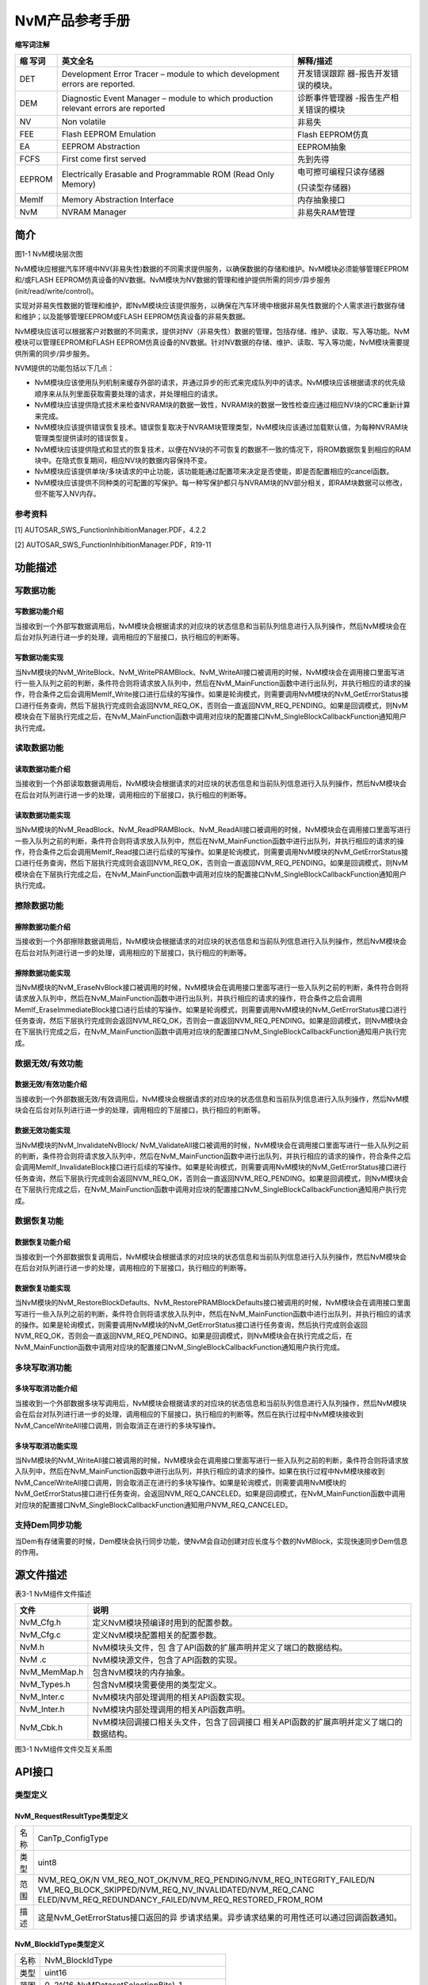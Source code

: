 ===================
NvM产品参考手册
===================





**缩写词注解**

+---------+---------------------------------+--------------------------+
| **缩    | **英文全名**                    | **解释/描述**            |
| 写词**  |                                 |                          |
+---------+---------------------------------+--------------------------+
| DET     | Development Error Tracer –      | 开发错误跟踪             |
|         | module to which development     | 器-报告开发错误的模块。  |
|         | errors are reported.            |                          |
+---------+---------------------------------+--------------------------+
| DEM     | Diagnostic Event Manager –      | 诊断事件管理器           |
|         | module to which production      | -报告生产相关错误的模块  |
|         | relevant errors are reported    |                          |
+---------+---------------------------------+--------------------------+
| NV      | Non volatile                    | 非易失                   |
+---------+---------------------------------+--------------------------+
| FEE     | Flash EEPROM Emulation          | Flash EEPROM仿真         |
+---------+---------------------------------+--------------------------+
| EA      | EEPROM Abstraction              | EEPROM抽象               |
+---------+---------------------------------+--------------------------+
| FCFS    | First come first served         | 先到先得                 |
+---------+---------------------------------+--------------------------+
| EEPROM  | Electrically Erasable and       | 电可擦可编程只读存储器   |
|         | Programmable ROM (Read Only     |                          |
|         | Memory)                         | (只读型存储器)           |
+---------+---------------------------------+--------------------------+
| MemIf   | Memory Abstraction Interface    | 内存抽象接口             |
+---------+---------------------------------+--------------------------+
| NvM     | NVRAM Manager                   | 非易失RAM管理            |
+---------+---------------------------------+--------------------------+




简介
====

|image1|

图1-1 NvM模块层次图

NvM模块应根据汽车环境中NV(非易失性)数据的不同需求提供服务，以确保数据的存储和维护。NvM模块必须能够管理EEPROM和/或FLASH
EEPROM仿真设备的NV数据。NvM模块为NV数据的管理和维护提供所需的同步/异步服务(init/read/write/control)。

实现对非易失性数据的管理和维护，即NvM模块应该提供服务，以确保在汽车环境中根据非易失性数据的个人需求进行数据存储和维护；以及能够管理EEPROM或FLASH
EEPROM仿真设备的非易失数据。

NvM模块应该可以根据客户对数据的不同需求，提供对NV（非易失性）数据的管理，包括存储、维护、读取、写入等功能。NvM模块可以管理EEPROM和FLASH
EEPROM仿真设备的NV数据。针对NV数据的存储、维护、读取、写入等功能，NvM模块需要提供所需的同步/异步服务。

NVM提供的功能包括以下几点：

-  NvM模块应该使用队列机制来缓存外部的请求，并通过异步的形式来完成队列中的请求。NvM模块应该根据请求的优先级顺序来从队列里面获取需要处理的请求，并处理相应的请求。

-  NvM模块应该提供隐式技术来检查NVRAM块的数据一致性，NVRAM块的数据一致性检查应通过相应NV块的CRC重新计算来完成。

-  NvM模块应该提供错误恢复技术。错误恢复取决于NVRAM块管理类型，NvM模块应该通过加载默认值，为每种NVRAM块管理类型提供读时的错误恢复。

-  NvM模块应该提供隐式和显式的恢复技术，以便在NV块的不可恢复的数据不一致的情况下，将ROM数据恢复到相应的RAM块中。在隐式恢复期间，相应NV块的数据内容保持不变。

-  NvM模块应该提供单块/多块请求的中止功能，该功能能通过配置项来决定是否使能，即是否配置相应的cancel函数。

-  NvM模块应该提供不同种类的可配置的写保护。每一种写保护都只与NVRAM块的NV部分相关，即RAM块数据可以修改，但不能写入NV内存。

参考资料
--------

[1] AUTOSAR_SWS_FunctionInhibitionManager.PDF，4.2.2

[2] AUTOSAR_SWS_FunctionInhibitionManager.PDF，R19-11

功能描述
========

写数据功能
----------

写数据功能介绍
~~~~~~~~~~~~~~

当接收到一个外部写数据调用后，NvM模块会根据请求的对应块的状态信息和当前队列信息进行入队列操作，然后NvM模块会在后台对队列进行进一步的处理，调用相应的下层接口，执行相应的判断等。

写数据功能实现
~~~~~~~~~~~~~~

当NvM模块的NvM_WriteBlock、NvM_WritePRAMBlock、NvM_WriteAll接口被调用的时候，NvM模块会在调用接口里面写进行一些入队列之前的判断，条件符合则将请求放入队列中，然后在NvM_MainFunction函数中进行出队列，并执行相应的请求的操作，符合条件之后会调用MemIf_Write接口进行后续的写操作。如果是轮询模式，则需要调用NvM模块的NvM_GetErrorStatus接口进行任务查询，然后下层执行完成则会返回NVM_REQ_OK，否则会一直返回NVM_REQ_PENDING。如果是回调模式，则NvM模块会在下层执行完成之后，在NvM_MainFunction函数中调用对应块的配置接口NvM_SingleBlockCallbackFunction通知用户执行完成。

读取数据功能
------------

读取数据功能介绍
~~~~~~~~~~~~~~~~

当接收到一个外部读取数据调用后，NvM模块会根据请求的对应块的状态信息和当前队列信息进行入队列操作，然后NvM模块会在后台对队列进行进一步的处理，调用相应的下层接口，执行相应的判断等。

读取数据功能实现
~~~~~~~~~~~~~~~~

当NvM模块的NvM_ReadBlock、NvM_ReadPRAMBlock、NvM_ReadAll接口被调用的时候，NvM模块会在调用接口里面写进行一些入队列之前的判断，条件符合则将请求放入队列中，然后在NvM_MainFunction函数中进行出队列，并执行相应的请求的操作，符合条件之后会调用MemIf_Read接口进行后续的写操作。如果是轮询模式，则需要调用NvM模块的NvM_GetErrorStatus接口进行任务查询，然后下层执行完成则会返回NVM_REQ_OK，否则会一直返回NVM_REQ_PENDING。如果是回调模式，则NvM模块会在下层执行完成之后，在NvM_MainFunction函数中调用对应块的配置接口NvM_SingleBlockCallbackFunction通知用户执行完成。

擦除数据功能
------------

擦除数据功能介绍
~~~~~~~~~~~~~~~~

当接收到一个外部擦除数据调用后，NvM模块会根据请求的对应块的状态信息和当前队列信息进行入队列操作，然后NvM模块会在后台对队列进行进一步的处理，调用相应的下层接口，执行相应的判断等。

擦除数据功能实现
~~~~~~~~~~~~~~~~

当NvM模块的NvM_EraseNvBlock接口被调用的时候，NvM模块会在调用接口里面写进行一些入队列之前的判断，条件符合则将请求放入队列中，然后在NvM_MainFunction函数中进行出队列，并执行相应的请求的操作，符合条件之后会调用MemIf_EraseImmediateBlock接口进行后续的写操作。如果是轮询模式，则需要调用NvM模块的NvM_GetErrorStatus接口进行任务查询，然后下层执行完成则会返回NVM_REQ_OK，否则会一直返回NVM_REQ_PENDING。如果是回调模式，则NvM模块会在下层执行完成之后，在NvM_MainFunction函数中调用对应块的配置接口NvM_SingleBlockCallbackFunction通知用户执行完成。

数据无效/有效功能
-----------------

数据无效/有效功能介绍
~~~~~~~~~~~~~~~~~~~~~

当接收到一个外部数据无效/有效调用后，NvM模块会根据请求的对应块的状态信息和当前队列信息进行入队列操作，然后NvM模块会在后台对队列进行进一步的处理，调用相应的下层接口，执行相应的判断等。

数据无效功能实现
~~~~~~~~~~~~~~~~

当NvM模块的NvM_InvalidateNvBlock/
NvM_ValidateAll接口被调用的时候，NvM模块会在调用接口里面写进行一些入队列之前的判断，条件符合则将请求放入队列中，然后在NvM_MainFunction函数中进行出队列，并执行相应的请求的操作，符合条件之后会调用MemIf_InvalidateBlock接口进行后续的写操作。如果是轮询模式，则需要调用NvM模块的NvM_GetErrorStatus接口进行任务查询，然后下层执行完成则会返回NVM_REQ_OK，否则会一直返回NVM_REQ_PENDING。如果是回调模式，则NvM模块会在下层执行完成之后，在NvM_MainFunction函数中调用对应块的配置接口NvM_SingleBlockCallbackFunction通知用户执行完成。

数据恢复功能
------------

数据恢复功能介绍
~~~~~~~~~~~~~~~~

当接收到一个外部数据恢复调用后，NvM模块会根据请求的对应块的状态信息和当前队列信息进行入队列操作，然后NvM模块会在后台对队列进行进一步的处理，调用相应的下层接口，执行相应的判断等。

数据恢复功能实现
~~~~~~~~~~~~~~~~

当NvM模块的NvM_RestoreBlockDefaults、NvM_RestorePRAMBlockDefaults接口被调用的时候，NvM模块会在调用接口里面写进行一些入队列之前的判断，条件符合则将请求放入队列中，然后在NvM_MainFunction函数中进行出队列，并执行相应的请求的操作。如果是轮询模式，则需要调用NvM模块的NvM_GetErrorStatus接口进行任务查询，然后执行完成则会返回NVM_REQ_OK，否则会一直返回NVM_REQ_PENDING。如果是回调模式，则NvM模块会在执行完成之后，在NvM_MainFunction函数中调用对应块的配置接口NvM_SingleBlockCallbackFunction通知用户执行完成。

多块写取消功能
--------------

多块写取消功能介绍
~~~~~~~~~~~~~~~~~~

当接收到一个外部数据多块写调用后，NvM模块会根据请求的对应块的状态信息和当前队列信息进行入队列操作，然后NvM模块会在后台对队列进行进一步的处理，调用相应的下层接口，执行相应的判断等。然后在执行过程中NvM模块接收到NvM_CancelWriteAll接口调用，则会取消正在进行的多块写操作。

多块写取消功能实现
~~~~~~~~~~~~~~~~~~

当NvM模块的NvM_WriteAll接口被调用的时候，NvM模块会在调用接口里面写进行一些入队列之前的判断，条件符合则将请求放入队列中，然后在NvM_MainFunction函数中进行出队列，并执行相应的请求的操作。如果在执行过程中NvM模块接收到NvM_CancelWriteAll接口调用，则会取消正在进行的多块写操作。如果是轮询模式，则需要调用NvM模块的NvM_GetErrorStatus接口进行任务查询，会返回NVM_REQ_CANCELED。如果是回调模式，在NvM_MainFunction函数中调用对应块的配置接口NvM_SingleBlockCallbackFunction通知用户NVM_REQ_CANCELED。

支持Dem同步功能
---------------

当Dem有存储需要的时候，Dem模块会执行同步功能，使NvM会自动创建对应长度与个数的NvMBlock，实现快速同步Dem信息的作用。

源文件描述
==========

表3-1 NvM组件文件描述

+---------------------+------------------------------------------------+
| **文件**            | **说明**                                       |
+---------------------+------------------------------------------------+
| NvM_Cfg.h           | 定义NvM模块预编译时用到的配置参数。            |
+---------------------+------------------------------------------------+
| NvM_Cfg.c           | 定义NvM模块配置相关的配置参数。                |
+---------------------+------------------------------------------------+
| NvM.h               | NvM模块头文件，包                              |
|                     | 含了API函数的扩展声明并定义了端口的数据结构。  |
+---------------------+------------------------------------------------+
| NvM .c              | NvM模块源文件，包含了API函数的实现。           |
+---------------------+------------------------------------------------+
| NvM_MemMap.h        | 包含NvM模块的内存抽象。                        |
+---------------------+------------------------------------------------+
| NvM_Types.h         | 包含NvM模块需要使用的类型定义。                |
+---------------------+------------------------------------------------+
| NvM_Inter.c         | NvM模块内部处理调用的相关API函数实现。         |
+---------------------+------------------------------------------------+
| NvM_Inter.h         | NvM模块内部处理调用的相关API函数声明。         |
+---------------------+------------------------------------------------+
| NvM_Cbk.h           | NvM模块回调接口相关头文件，包含了回调接口      |
|                     | 相关API函数的扩展声明并定义了端口的数据结构。  |
+---------------------+------------------------------------------------+

|image2|

图3-1 NvM组件文件交互关系图

API接口
=======

类型定义
--------

NvM_RequestResultType类型定义
~~~~~~~~~~~~~~~~~~~~~~~~~~~~~

+-----------+----------------------------------------------------------+
| 名称      | CanTp_ConfigType                                         |
+-----------+----------------------------------------------------------+
| 类型      | uint8                                                    |
+-----------+----------------------------------------------------------+
| 范围      | NVM_REQ_OK/N                                             |
|           | VM_REQ_NOT_OK/NVM_REQ_PENDING/NVM_REQ_INTEGRITY_FAILED/N |
|           | VM_REQ_BLOCK_SKIPPED/NVM_REQ_NV_INVALIDATED/NVM_REQ_CANC |
|           | ELED/NVM_REQ_REDUNDANCY_FAILED/NVM_REQ_RESTORED_FROM_ROM |
+-----------+----------------------------------------------------------+
| 描述      | 这是NvM_GetErrorStatus接口返回的异                       |
|           | 步请求结果。异步请求结果的可用性还可以通过回调函数通知。 |
+-----------+----------------------------------------------------------+

NvM_BlockIdType类型定义
~~~~~~~~~~~~~~~~~~~~~~~

+-----------+----------------------------------------------------------+
| 名称      | NvM_BlockIdType                                          |
+-----------+----------------------------------------------------------+
| 类型      | uint16                                                   |
+-----------+----------------------------------------------------------+
| 范围      | 0..2^(16-NvMDatasetSelectionBits)-1                      |
+-----------+----------------------------------------------------------+
| 描述      | 通过一个唯一的块标识符来标识一个NVRAM块。                |
|           |                                                          |
|           | 保留NVRAM块id：                                          |
|           |                                                          |
|           | 0：通过NvM_GetErrorStatus派生多个块请求结果              |
|           |                                                          |
|           | 1：冗余NVRAM块，它保存配置ID                             |
+-----------+----------------------------------------------------------+

NvM_ConfigType类型定义
~~~~~~~~~~~~~~~~~~~~~~

+-----------+----------------------------------------------------------+
| 名称      | NvM_ConfigType                                           |
+-----------+----------------------------------------------------------+
| 类型      | Structure                                                |
+-----------+----------------------------------------------------------+
| 范围      | 无                                                       |
+-----------+----------------------------------------------------------+
| 描述      | 配置参数结构体类型定义                                   |
+-----------+----------------------------------------------------------+

输入函数描述
------------

+----------------------------------+-----------------------------------+
| **输入模块**                     | **API**                           |
+----------------------------------+-----------------------------------+
| DET                              | Det_ReportError                   |
+----------------------------------+-----------------------------------+
|                                  | Det_ReportRuntimeError            |
+----------------------------------+-----------------------------------+
| MemIf                            | MemIf_Cancel                      |
+----------------------------------+-----------------------------------+
|                                  | MemIf_EraseImmediateBlock         |
+----------------------------------+-----------------------------------+
|                                  | MemIf_GetJobResult                |
+----------------------------------+-----------------------------------+
|                                  | MemIf_GetStatus                   |
+----------------------------------+-----------------------------------+
|                                  | MemIf_InvalidateBlock             |
+----------------------------------+-----------------------------------+
|                                  | MemIf_Read                        |
+----------------------------------+-----------------------------------+
|                                  | MemIf_Write                       |
+----------------------------------+-----------------------------------+
|                                  | MemIf_SetMode                     |
+----------------------------------+-----------------------------------+
| CRC                              | Crc_CalculateCRC16                |
+----------------------------------+-----------------------------------+
|                                  | Crc_CalculateCRC32                |
+----------------------------------+-----------------------------------+
|                                  | Crc_CalculateCRC8                 |
+----------------------------------+-----------------------------------+
| ECUM                             | EcuM_CB_NfyNvMJobEnd              |
+----------------------------------+-----------------------------------+

静态接口函数定义
----------------

NvM_Init函数定义
~~~~~~~~~~~~~~~~

+-------------+----------------------------+------+-------------------+
| 函数名称：  | NvM_Init                   |      |                   |
+-------------+----------------------------+------+-------------------+
| 函数原型：  | void NvM_Init(const        |      |                   |
|             | NvM_ConfigType\*           |      |                   |
|             | ConfigPtr)                 |      |                   |
+-------------+----------------------------+------+-------------------+
| 服务编号：  | 0x00                       |      |                   |
+-------------+----------------------------+------+-------------------+
| 同步/异步： | 同步                       |      |                   |
+-------------+----------------------------+------+-------------------+
| 是          | 否                         |      |                   |
| 否可重入：  |                            |      |                   |
+-------------+----------------------------+------+-------------------+
| 输入参数：  | ConfigPtr：配置数据结构体  | 值   | 无                |
|             |                            | 域： |                   |
+-------------+----------------------------+------+-------------------+
| 输入        | 无                         |      |                   |
| 输出参数：  |                            |      |                   |
+-------------+----------------------------+------+-------------------+
| 输出参数：  | 无                         |      |                   |
+-------------+----------------------------+------+-------------------+
| 返回值：    | 无                         |      |                   |
+-------------+----------------------------+------+-------------------+
| 功能概述：  | 初始化NVM模块变量          |      |                   |
+-------------+----------------------------+------+-------------------+

NvM_SetDataIndex函数定义
~~~~~~~~~~~~~~~~~~~~~~~~

+-------------+----------------------------------+----------+---------+
| 函数名称：  | NvM_SetDataIndex                 |          |         |
+-------------+----------------------------------+----------+---------+
| 函数原型：  | Std_ReturnType                   |          |         |
|             | NvM_SetDataIndex(NvM_BlockIdType |          |         |
|             | BlockId,uint8 DataIndex)         |          |         |
+-------------+----------------------------------+----------+---------+
| 服务编号：  | 0x01                             |          |         |
+-------------+----------------------------------+----------+---------+
| 同步/异步： | 同步                             |          |         |
+-------------+----------------------------------+----------+---------+
| 是          | 是                               |          |         |
| 否可重入：  |                                  |          |         |
+-------------+----------------------------------+----------+---------+
| 输入参数：  | BlockId：NVRAM块唯一描述符       | 值域：   | 0       |
|             |                                  |          | ..65535 |
+-------------+----------------------------------+----------+---------+
|             | DataIndex：NV/ROM块的索引位置    | 值域：   | 0..255  |
+-------------+----------------------------------+----------+---------+
| 输入        | 无                               |          |         |
| 输出参数：  |                                  |          |         |
+-------------+----------------------------------+----------+---------+
| 输出参数：  | 无                               |          |         |
+-------------+----------------------------------+----------+---------+
| 返回值：    | Std_ReturnType                   |          |         |
+-------------+----------------------------------+----------+---------+
| 功能概述：  | 设置指定块的索引值               |          |         |
+-------------+----------------------------------+----------+---------+

NvM_GetDataIndex函数定义
~~~~~~~~~~~~~~~~~~~~~~~~

+-------------+--------------------------------+-------------+--------+
| 函数名称：  | NvM_GetDataIndex               |             |        |
+-------------+--------------------------------+-------------+--------+
| 函数原型：  | Std_ReturnType                 |             |        |
|             | Nv                             |             |        |
|             | M_GetDataIndex(NvM_BlockIdType |             |        |
|             | BlockId,uint8\* DataIndexPtr)  |             |        |
+-------------+--------------------------------+-------------+--------+
| 服务编号：  | 0x02                           |             |        |
+-------------+--------------------------------+-------------+--------+
| 同步/异步： | 同步                           |             |        |
+-------------+--------------------------------+-------------+--------+
| 是          | 是                             |             |        |
| 否可重入：  |                                |             |        |
+-------------+--------------------------------+-------------+--------+
| 输入参数：  | BlockId：NVRAM块唯一描述符     | 值域：      | 0.     |
|             |                                |             | .65535 |
+-------------+--------------------------------+-------------+--------+
| 输入        | 无                             |             |        |
| 输出参数：  |                                |             |        |
+-------------+--------------------------------+-------------+--------+
| 输出参数：  | Da                             |             |        |
|             | taIndexPtr：NV/ROM块的索引位置 |             |        |
+-------------+--------------------------------+-------------+--------+
| 返回值：    | Std_ReturnType：               |             |        |
|             |                                |             |        |
|             | E_OK：成功                     |             |        |
|             |                                |             |        |
|             | E_NOT_OK：失败                 |             |        |
+-------------+--------------------------------+-------------+--------+
| 功能概述：  | 获取指定块的索引值             |             |        |
+-------------+--------------------------------+-------------+--------+

NvM_SetBlockProtection函数定义
~~~~~~~~~~~~~~~~~~~~~~~~~~~~~~

+-------------+-----------------------------+------+-----------------+
| 函数名称：  | NvM_SetBlockProtection      |      |                 |
+-------------+-----------------------------+------+-----------------+
| 函数原型：  | Std_ReturnType              |      |                 |
|             | NvM_SetBlockProtection      |      |                 |
|             | (NvM_BlockIdType            |      |                 |
|             | BlockId,boolean             |      |                 |
|             | ProtectionEnabled)          |      |                 |
+-------------+-----------------------------+------+-----------------+
| 服务编号：  | 0x03                        |      |                 |
+-------------+-----------------------------+------+-----------------+
| 同步/异步： | 同步                        |      |                 |
+-------------+-----------------------------+------+-----------------+
| 是          | 是                          |      |                 |
| 否可重入：  |                             |      |                 |
+-------------+-----------------------------+------+-----------------+
| 输入参数：  | BlockId：NVRAM块唯一描述符  | 值   | 0..65535        |
|             |                             | 域： |                 |
+-------------+-----------------------------+------+-----------------+
|             | ProtectionEnabled：         | 值   | TRUE/FALSE：    |
|             | 写保护标志                  | 域： |                 |
+-------------+-----------------------------+------+-----------------+
| 输入        | 无                          |      |                 |
| 输出参数：  |                             |      |                 |
+-------------+-----------------------------+------+-----------------+
| 输出参数：  | 无                          |      |                 |
+-------------+-----------------------------+------+-----------------+
| 返回值：    | Std_ReturnType：            |      |                 |
|             |                             |      |                 |
|             | E_OK：请求成功              |      |                 |
|             |                             |      |                 |
|             | E_NOT_OK：请求失败          |      |                 |
+-------------+-----------------------------+------+-----------------+
| 功能概述：  | 设置块保护                  |      |                 |
+-------------+-----------------------------+------+-----------------+

NvM_GetErrorStatus函数定义
~~~~~~~~~~~~~~~~~~~~~~~~~~

+-------------+-----------------------------+------+-----------------+
| 函数名称：  | NvM_GetErrorStatus          |      |                 |
+-------------+-----------------------------+------+-----------------+
| 函数原型：  | Std_ReturnType              |      |                 |
|             | NvM_Get                     |      |                 |
|             | ErrorStatus(NvM_BlockIdType |      |                 |
|             | Bloc                        |      |                 |
|             | kId,NvM_RequestResultType\* |      |                 |
|             | RequestResultPtr)           |      |                 |
+-------------+-----------------------------+------+-----------------+
| 服务编号：  | 0x04                        |      |                 |
+-------------+-----------------------------+------+-----------------+
| 同步/异步： | 同步                        |      |                 |
+-------------+-----------------------------+------+-----------------+
| 是          | 是                          |      |                 |
| 否可重入：  |                             |      |                 |
+-------------+-----------------------------+------+-----------------+
| 输入参数：  | BlockId：NVRAM块唯一描述符  | 值   | 0..65535        |
|             |                             | 域： |                 |
+-------------+-----------------------------+------+-----------------+
| 输入        | 无                          |      |                 |
| 输出参数：  |                             |      |                 |
+-------------+-----------------------------+------+-----------------+
| 输出参数：  | RequestResultPtr：请求结果  |      |                 |
+-------------+-----------------------------+------+-----------------+
| 返回值：    | Std_ReturnType：            |      |                 |
|             |                             |      |                 |
|             | E_OK：请求成功              |      |                 |
|             |                             |      |                 |
|             | E_NOT_OK：请求失败          |      |                 |
+-------------+-----------------------------+------+-----------------+
| 功能概述：  | 获取指定块的处理结果        |      |                 |
+-------------+-----------------------------+------+-----------------+

NvM_GetVersionInfo函数定义
~~~~~~~~~~~~~~~~~~~~~~~~~~

+-------------+-------------------+---------+-------------------------+
| 函数名称：  | N                 |         |                         |
|             | vM_GetVersionInfo |         |                         |
+-------------+-------------------+---------+-------------------------+
| 函数原型：  | void              |         |                         |
|             | NvM_Ge            |         |                         |
|             | tVersionInfo(Std_ |         |                         |
|             | VersionInfoType\* |         |                         |
|             | versioninfo)      |         |                         |
+-------------+-------------------+---------+-------------------------+
| 服务编号：  | 0x0f              |         |                         |
+-------------+-------------------+---------+-------------------------+
| 同步/异步： | 同步              |         |                         |
+-------------+-------------------+---------+-------------------------+
| 是          | 是                |         |                         |
| 否可重入：  |                   |         |                         |
+-------------+-------------------+---------+-------------------------+
| 输入参数：  | 无                | 值域：  | 无                      |
+-------------+-------------------+---------+-------------------------+
| 输入        | 无                |         |                         |
| 输出参数：  |                   |         |                         |
+-------------+-------------------+---------+-------------------------+
| 输出参数：  | vers              |         |                         |
|             | ioninfo：版本信息 |         |                         |
+-------------+-------------------+---------+-------------------------+
| 返回值：    | 无                |         |                         |
+-------------+-------------------+---------+-------------------------+
| 功能概述：  | 获                |         |                         |
|             | 取NvM模块版本信息 |         |                         |
+-------------+-------------------+---------+-------------------------+

NvM_SetRamBlockStatus函数定义
~~~~~~~~~~~~~~~~~~~~~~~~~~~~~

+-------------+-------------------------------+-----------+-----------+
| 函数名称：  | NvM_SetRamBlockStatus         |           |           |
+-------------+-------------------------------+-----------+-----------+
| 函数原型：  | Std_ReturnType                |           |           |
|             | NvM_SetRamBlockStatus         |           |           |
|             | (NvM_BlockIdType              |           |           |
|             | BlockId,boolean BlockChanged) |           |           |
+-------------+-------------------------------+-----------+-----------+
| 服务编号：  | 0x05                          |           |           |
+-------------+-------------------------------+-----------+-----------+
| 同步/异步： | 同步                          |           |           |
+-------------+-------------------------------+-----------+-----------+
| 是          | 是                            |           |           |
| 否可重入：  |                               |           |           |
+-------------+-------------------------------+-----------+-----------+
| 输入参数：  | BlockChanged： 有效改变标志   | 值域：    | T         |
|             |                               |           | RUE/FALSE |
+-------------+-------------------------------+-----------+-----------+
|             | BlockId：NVRAM块唯一描述符    | 值域：    | 0..65535  |
+-------------+-------------------------------+-----------+-----------+
| 输入        | 无                            |           |           |
| 输出参数：  |                               |           |           |
+-------------+-------------------------------+-----------+-----------+
| 输出参数：  | 无                            |           |           |
+-------------+-------------------------------+-----------+-----------+
| 返回值：    | Std_ReturnType                |           |           |
+-------------+-------------------------------+-----------+-----------+
| 功能概述：  | 设置NVRAM块的RAM block 状态   |           |           |
+-------------+-------------------------------+-----------+-----------+

NvM_SetBlockLockStatus函数定义
~~~~~~~~~~~~~~~~~~~~~~~~~~~~~~

+-------------+-----------------------------+--------+---------------+
| 函数名称：  | NvM_SetBlockLockStatus      |        |               |
+-------------+-----------------------------+--------+---------------+
| 函数原型：  | void                        |        |               |
|             | NvM_SetBloc                 |        |               |
|             | kLockStatus(NvM_BlockIdType |        |               |
|             | BlockId,                    |        |               |
|             |                             |        |               |
|             | boolean BlockLocked)        |        |               |
+-------------+-----------------------------+--------+---------------+
| 服务编号：  | 0x13                        |        |               |
+-------------+-----------------------------+--------+---------------+
| 同步/异步： | 同步                        |        |               |
+-------------+-----------------------------+--------+---------------+
| 是          | 是                          |        |               |
| 否可重入：  |                             |        |               |
+-------------+-----------------------------+--------+---------------+
| 输入参数：  | BlockLocked：上锁标志       | 值域： | TRUE/FALSE    |
+-------------+-----------------------------+--------+---------------+
|             | BlockId：NVRAM块唯一描述符  | 值域： | 0..65535      |
+-------------+-----------------------------+--------+---------------+
| 输入        | 无                          |        |               |
| 输出参数：  |                             |        |               |
+-------------+-----------------------------+--------+---------------+
| 输出参数：  | 无                          |        |               |
+-------------+-----------------------------+--------+---------------+
| 返回值：    | 无                          |        |               |
+-------------+-----------------------------+--------+---------------+
| 功能概述：  | 设置永久RAM                 |        |               |
|             | 块或NVRAM块显式同步的锁状态 |        |               |
+-------------+-----------------------------+--------+---------------+

NvM_CancelJobs函数定义
~~~~~~~~~~~~~~~~~~~~~~

+-------------+-----------------------------+-------+----------------+
| 函数名称：  | NvM_CancelJobs              |       |                |
+-------------+-----------------------------+-------+----------------+
| 函数原型：  | Std_ReturnType              |       |                |
|             | NvM                         |       |                |
|             | _CancelJobs(NvM_BlockIdType |       |                |
|             | BlockId)                    |       |                |
+-------------+-----------------------------+-------+----------------+
| 服务编号：  | 0x10                        |       |                |
+-------------+-----------------------------+-------+----------------+
| 同步/异步： | 同步                        |       |                |
+-------------+-----------------------------+-------+----------------+
| 是          | 是                          |       |                |
| 否可重入：  |                             |       |                |
+-------------+-----------------------------+-------+----------------+
| 输入参数：  | BlockId：NVRAM块唯一描述符  | 值    | 0..65535       |
|             |                             | 域：  |                |
+-------------+-----------------------------+-------+----------------+
| 输入        | 无                          |       |                |
| 输出参数：  |                             |       |                |
+-------------+-----------------------------+-------+----------------+
| 输出参数：  | 无                          |       |                |
+-------------+-----------------------------+-------+----------------+
| 返回值：    | Std_ReturnType：            |       |                |
|             |                             |       |                |
|             | E_OK：取消请求成功          |       |                |
|             |                             |       |                |
|             | E_NOT_OK：取消请求失败      |       |                |
+-------------+-----------------------------+-------+----------------+
| 功能概述：  | 取消指定块之前的请求        |       |                |
+-------------+-----------------------------+-------+----------------+

NvM_ReadBlock函数定义
~~~~~~~~~~~~~~~~~~~~~

+-------------+-----------------------------------+----------+--------+
| 函数名称：  | NvM_ReadBlock                     |          |        |
+-------------+-----------------------------------+----------+--------+
| 函数原型：  | Std_ReturnType                    |          |        |
|             | NvM_ReadBlock(NvM_BlockIdType     |          |        |
|             | BlockId,void\* NvM_DstPtr)        |          |        |
+-------------+-----------------------------------+----------+--------+
| 服务编号：  | 0x06                              |          |        |
+-------------+-----------------------------------+----------+--------+
| 同步/异步： | 异步                              |          |        |
+-------------+-----------------------------------+----------+--------+
| 是          | 是                                |          |        |
| 否可重入：  |                                   |          |        |
+-------------+-----------------------------------+----------+--------+
| 输入参数：  | BlockId：NVRAM块唯一描述符        | 值域：   | 0.     |
|             |                                   |          | .65535 |
+-------------+-----------------------------------+----------+--------+
| 输入        | 无                                |          |        |
| 输出参数：  |                                   |          |        |
+-------------+-----------------------------------+----------+--------+
| 输出参数：  | NvM_DstPtr：RAM数据块地址         |          |        |
+-------------+-----------------------------------+----------+--------+
| 返回值：    | Std_ReturnType：                  |          |        |
|             |                                   |          |        |
|             | E_OK：请求成功                    |          |        |
|             |                                   |          |        |
|             | E_NOT_OK：请求失败                |          |        |
+-------------+-----------------------------------+----------+--------+
| 功能概述：  | 读取块数据                        |          |        |
+-------------+-----------------------------------+----------+--------+

NvM_WriteBlock函数定义
~~~~~~~~~~~~~~~~~~~~~~

+-------------+-------------------+---------+-------------------------+
| 函数名称：  | NvM_WriteBlock    |         |                         |
+-------------+-------------------+---------+-------------------------+
| 函数原型：  | Std_ReturnType    |         |                         |
|             | NvM_WriteBloc     |         |                         |
|             | k(NvM_BlockIdType |         |                         |
|             | BlockId,const     |         |                         |
|             | void\*            |         |                         |
|             | NvM_SrcPtr)       |         |                         |
+-------------+-------------------+---------+-------------------------+
| 服务编号：  | 0x07              |         |                         |
+-------------+-------------------+---------+-------------------------+
| 同步/异步： | 异步              |         |                         |
+-------------+-------------------+---------+-------------------------+
| 是          | 是                |         |                         |
| 否可重入：  |                   |         |                         |
+-------------+-------------------+---------+-------------------------+
| 输入参数：  | NvM_SrcPtr        | 值域：  | 无                      |
+-------------+-------------------+---------+-------------------------+
|             | BlockId           | 值域：  | 0..65535                |
+-------------+-------------------+---------+-------------------------+
| 输入        | 无                |         |                         |
| 输出参数：  |                   |         |                         |
+-------------+-------------------+---------+-------------------------+
| 输出参数：  | 无                |         |                         |
+-------------+-------------------+---------+-------------------------+
| 返回值：    | Bool              |         |                         |
|             | ean：功能是否抑制 |         |                         |
+-------------+-------------------+---------+-------------------------+
| 功能概述：  | 将RAM块的数据复制 |         |                         |
|             | 到其相应的NV块。  |         |                         |
+-------------+-------------------+---------+-------------------------+

NvM_RestoreBlockDefaults函数定义
~~~~~~~~~~~~~~~~~~~~~~~~~~~~~~~~

+-------------+----------------------------------+----------+---------+
| 函数名称：  | NvM_RestoreBlockDefaults         |          |         |
+-------------+----------------------------------+----------+---------+
| 函数原型：  | Std_ReturnType                   |          |         |
|             | NvM_RestoreBlockDefaults         |          |         |
|             | (NvM_BlockIdType BlockId,void\*  |          |         |
|             | NvM_DestPtr)                     |          |         |
+-------------+----------------------------------+----------+---------+
| 服务编号：  | 0x08                             |          |         |
+-------------+----------------------------------+----------+---------+
| 同步/异步： | 异步                             |          |         |
+-------------+----------------------------------+----------+---------+
| 是          | 是                               |          |         |
| 否可重入：  |                                  |          |         |
+-------------+----------------------------------+----------+---------+
| 输入参数：  | BlockId：NVRAM块唯一描述符       | 值域：   | 0       |
|             |                                  |          | ..65535 |
+-------------+----------------------------------+----------+---------+
| 输入        | 无                               |          |         |
| 输出参数：  |                                  |          |         |
+-------------+----------------------------------+----------+---------+
| 输出参数：  | NvM_DestPtr：RAM数据块地址       |          |         |
+-------------+----------------------------------+----------+---------+
| 返回值：    | Std_ReturnType：                 |          |         |
|             |                                  |          |         |
|             | E_OK：请求成功                   |          |         |
|             |                                  |          |         |
|             | E_NOT_OK：请求失败               |          |         |
+-------------+----------------------------------+----------+---------+
| 功能概述：  | 请求将指定块恢复为默认数据       |          |         |
+-------------+----------------------------------+----------+---------+

NvM_EraseNvBlock函数定义
~~~~~~~~~~~~~~~~~~~~~~~~

+-------------+---------------------------------+-------+-------------+
| 函数名称：  | NvM_EraseNvBlock                |       |             |
+-------------+---------------------------------+-------+-------------+
| 函数原型：  | Std_ReturnType                  |       |             |
|             | N                               |       |             |
|             | vM_EraseNvBlock(NvM_BlockIdType |       |             |
|             | BlockId)                        |       |             |
+-------------+---------------------------------+-------+-------------+
| 服务编号：  | 0x09                            |       |             |
+-------------+---------------------------------+-------+-------------+
| 同步/异步： | 异步                            |       |             |
+-------------+---------------------------------+-------+-------------+
| 是          | 是                              |       |             |
| 否可重入：  |                                 |       |             |
+-------------+---------------------------------+-------+-------------+
| 输入参数：  | BlockId：NVRAM块唯一描述符      | 值    | 0..65535    |
|             |                                 | 域：  |             |
+-------------+---------------------------------+-------+-------------+
| 输入        | 无                              |       |             |
| 输出参数：  |                                 |       |             |
+-------------+---------------------------------+-------+-------------+
| 输出参数：  | 无                              |       |             |
+-------------+---------------------------------+-------+-------------+
| 返回值：    | Std_ReturnType：                |       |             |
|             |                                 |       |             |
|             | E_OK：请求成功                  |       |             |
|             |                                 |       |             |
|             | E_NOT_OK：请求失败              |       |             |
+-------------+---------------------------------+-------+-------------+
| 功能概述：  | 请求擦除指定块                  |       |             |
+-------------+---------------------------------+-------+-------------+

NvM_CancelWriteAll函数定义
~~~~~~~~~~~~~~~~~~~~~~~~~~

+-------------+-------------------+---------+-------------------------+
| 函数名称：  | N                 |         |                         |
|             | vM_CancelWriteAll |         |                         |
+-------------+-------------------+---------+-------------------------+
| 函数原型：  | void              |         |                         |
|             | NvM_Can           |         |                         |
|             | celWriteAll(void) |         |                         |
+-------------+-------------------+---------+-------------------------+
| 服务编号：  | 0x0a              |         |                         |
+-------------+-------------------+---------+-------------------------+
| 同步/异步： | 异步              |         |                         |
+-------------+-------------------+---------+-------------------------+
| 是          | 否                |         |                         |
| 否可重入：  |                   |         |                         |
+-------------+-------------------+---------+-------------------------+
| 输入参数：  | 无                | 值域：  | 无                      |
+-------------+-------------------+---------+-------------------------+
| 输入        | 无                |         |                         |
| 输出参数：  |                   |         |                         |
+-------------+-------------------+---------+-------------------------+
| 输出参数：  | 无                |         |                         |
+-------------+-------------------+---------+-------------------------+
| 返回值：    | 无                |         |                         |
+-------------+-------------------+---------+-------------------------+
| 功能概述：  | 请求取消全写任务  |         |                         |
+-------------+-------------------+---------+-------------------------+

NvM_InvalidateNvBlock函数定义
~~~~~~~~~~~~~~~~~~~~~~~~~~~~~

+-------------+--------------------------------+-------------+--------+
| 函数名称：  | NvM_InvalidateNvBlock          |             |        |
+-------------+--------------------------------+-------------+--------+
| 函数原型：  | Std_ReturnType                 |             |        |
|             | NvM_Inv                        |             |        |
|             | alidateNvBlock(NvM_BlockIdType |             |        |
|             | BlockId)                       |             |        |
+-------------+--------------------------------+-------------+--------+
| 服务编号：  | 0x0b                           |             |        |
+-------------+--------------------------------+-------------+--------+
| 同步/异步： | 异步                           |             |        |
+-------------+--------------------------------+-------------+--------+
| 是          | 是                             |             |        |
| 否可重入：  |                                |             |        |
+-------------+--------------------------------+-------------+--------+
| 输入参数：  | BlockId：NVRAM块唯一描述符     | 值域：      | 0.     |
|             |                                |             | .65535 |
+-------------+--------------------------------+-------------+--------+
| 输入        | 无                             |             |        |
| 输出参数：  |                                |             |        |
+-------------+--------------------------------+-------------+--------+
| 输出参数：  | 无                             |             |        |
+-------------+--------------------------------+-------------+--------+
| 返回值：    | Std_ReturnType：               |             |        |
|             |                                |             |        |
|             | E_OK：请求成功                 |             |        |
|             |                                |             |        |
|             | E_NOT_OK：请求失败             |             |        |
+-------------+--------------------------------+-------------+--------+
| 功能概述：  | 无效化指定块                   |             |        |
+-------------+--------------------------------+-------------+--------+

NvM_ReadPRAMBlock函数定义
~~~~~~~~~~~~~~~~~~~~~~~~~

+-------------+-------------------------------+--------+--------------+
| 函数名称：  | NvM_ReadPRAMBlock             |        |              |
+-------------+-------------------------------+--------+--------------+
| 函数原型：  | Std_ReturnType                |        |              |
|             | NvM_                          |        |              |
|             | ReadPRAMBlock(NvM_BlockIdType |        |              |
|             | BlockId)                      |        |              |
+-------------+-------------------------------+--------+--------------+
| 服务编号：  | 0x16                          |        |              |
+-------------+-------------------------------+--------+--------------+
| 同步/异步： | 异步                          |        |              |
+-------------+-------------------------------+--------+--------------+
| 是          | 是                            |        |              |
| 否可重入：  |                               |        |              |
+-------------+-------------------------------+--------+--------------+
| 输入参数：  | BlockId：NVRAM块唯一描述符    | 值域： | 0..65535     |
+-------------+-------------------------------+--------+--------------+
| 输入        | 无                            |        |              |
| 输出参数：  |                               |        |              |
+-------------+-------------------------------+--------+--------------+
| 输出参数：  | 无                            |        |              |
+-------------+-------------------------------+--------+--------------+
| 返回值：    | Std_ReturnType：              |        |              |
|             |                               |        |              |
|             | E_OK：请求成功                |        |              |
|             |                               |        |              |
|             | E_NOT_OK：请求失败            |        |              |
+-------------+-------------------------------+--------+--------------+
| 功能概述：  | 请求拷贝指定块数据到配置的RAM |        |              |
+-------------+-------------------------------+--------+--------------+

NvM_WritePRAMBlock函数定义
~~~~~~~~~~~~~~~~~~~~~~~~~~

+-------------+----------------------------------+----------+---------+
| 函数名称：  | NvM_WritePRAMBlock               |          |         |
+-------------+----------------------------------+----------+---------+
| 函数原型：  | Std_ReturnType                   |          |         |
|             | Nv                               |          |         |
|             | M_WritePRAMBlock(NvM_BlockIdType |          |         |
|             | BlockId)                         |          |         |
+-------------+----------------------------------+----------+---------+
| 服务编号：  | 0x17                             |          |         |
+-------------+----------------------------------+----------+---------+
| 同步/异步： | 异步                             |          |         |
+-------------+----------------------------------+----------+---------+
| 是          | 是                               |          |         |
| 否可重入：  |                                  |          |         |
+-------------+----------------------------------+----------+---------+
| 输入参数：  | BlockId：NVRAM块唯一描述符       | 值域：   | 0       |
|             |                                  |          | ..65535 |
+-------------+----------------------------------+----------+---------+
| 输入        | 无                               |          |         |
| 输出参数：  |                                  |          |         |
+-------------+----------------------------------+----------+---------+
| 输出参数：  | 无                               |          |         |
+-------------+----------------------------------+----------+---------+
| 返回值：    | Std_ReturnType：                 |          |         |
|             |                                  |          |         |
|             | E_OK：请求成功                   |          |         |
|             |                                  |          |         |
|             | E_NOT_OK：请求失败               |          |         |
+-------------+----------------------------------+----------+---------+
| 功能概述：  | 请                               |          |         |
|             | 求将RAM数据放入指定块配置的ram区 |          |         |
+-------------+----------------------------------+----------+---------+

NvM_RestorePRAMBlockDefaults函数定义
~~~~~~~~~~~~~~~~~~~~~~~~~~~~~~~~~~~~

+-------------+-------------------------------+-----------+-----------+
| 函数名称：  | NvM_RestorePRAMBlockDefaults  |           |           |
+-------------+-------------------------------+-----------+-----------+
| 函数原型：  | Std_ReturnType                |           |           |
|             | NvM_RestorePRAMBlockDefaults  |           |           |
|             | (NvM_BlockIdType BlockId)     |           |           |
+-------------+-------------------------------+-----------+-----------+
| 服务编号：  | 0x18                          |           |           |
+-------------+-------------------------------+-----------+-----------+
| 同步/异步： | 异步                          |           |           |
+-------------+-------------------------------+-----------+-----------+
| 是          | 是                            |           |           |
| 否可重入：  |                               |           |           |
+-------------+-------------------------------+-----------+-----------+
| 输入参数：  | BlockId：NVRAM块唯一描述符    | 值域：    | 0..65535  |
+-------------+-------------------------------+-----------+-----------+
| 输入        | 无                            |           |           |
| 输出参数：  |                               |           |           |
+-------------+-------------------------------+-----------+-----------+
| 输出参数：  | 无                            |           |           |
+-------------+-------------------------------+-----------+-----------+
| 返回值：    | Std_ReturnType：              |           |           |
|             |                               |           |           |
|             | E_OK：请求成功                |           |           |
|             |                               |           |           |
|             | E_NOT_OK：请求失败            |           |           |
+-------------+-------------------------------+-----------+-----------+
| 功能概述：  | 请求                          |           |           |
|             | 将RAM数据恢复到配置的RAM数据  |           |           |
+-------------+-------------------------------+-----------+-----------+

NvM_ReadAll函数定义
~~~~~~~~~~~~~~~~~~~

+-------------+-------------------+---------+-------------------------+
| 函数名称：  | NvM_ReadAll       |         |                         |
+-------------+-------------------+---------+-------------------------+
| 函数原型：  | void              |         |                         |
|             | NvM_ReadAll(void) |         |                         |
+-------------+-------------------+---------+-------------------------+
| 服务编号：  | 0x0c              |         |                         |
+-------------+-------------------+---------+-------------------------+
| 同步/异步： | 异步              |         |                         |
+-------------+-------------------+---------+-------------------------+
| 是          | 否                |         |                         |
| 否可重入：  |                   |         |                         |
+-------------+-------------------+---------+-------------------------+
| 输入参数：  | 无                | 值域：  | 无                      |
+-------------+-------------------+---------+-------------------------+
| 输入        | 无                |         |                         |
| 输出参数：  |                   |         |                         |
+-------------+-------------------+---------+-------------------------+
| 输出参数：  | 无                |         |                         |
+-------------+-------------------+---------+-------------------------+
| 返回值：    | 无                |         |                         |
+-------------+-------------------+---------+-------------------------+
| 功能概述：  | 请求读取所有块    |         |                         |
+-------------+-------------------+---------+-------------------------+

NvM_WriteAll函数定义
~~~~~~~~~~~~~~~~~~~~

+-------------+-------------------+---------+-------------------------+
| 函数名称：  | NvM_WriteAll      |         |                         |
+-------------+-------------------+---------+-------------------------+
| 函数原型：  | void              |         |                         |
|             | N                 |         |                         |
|             | vM_WriteAll(void) |         |                         |
+-------------+-------------------+---------+-------------------------+
| 服务编号：  | 0x0d              |         |                         |
+-------------+-------------------+---------+-------------------------+
| 同步/异步： | 同步              |         |                         |
+-------------+-------------------+---------+-------------------------+
| 是          | 是                |         |                         |
| 否可重入：  |                   |         |                         |
+-------------+-------------------+---------+-------------------------+
| 输入参数：  | 无                | 值域：  | 无                      |
+-------------+-------------------+---------+-------------------------+
| 输入        | 无                |         |                         |
| 输出参数：  |                   |         |                         |
+-------------+-------------------+---------+-------------------------+
| 输出参数：  | 无                |         |                         |
+-------------+-------------------+---------+-------------------------+
| 返回值：    | 无                |         |                         |
+-------------+-------------------+---------+-------------------------+
| 功能概述：  | 请                |         |                         |
|             | 求对所有块进行写  |         |                         |
+-------------+-------------------+---------+-------------------------+

NvM_ValidateAll函数定义
~~~~~~~~~~~~~~~~~~~~~~~

+-------------+-------------------+---------+-------------------------+
| 函数名称：  | NvM_ValidateAll   |         |                         |
+-------------+-------------------+---------+-------------------------+
| 函数原型：  | void              |         |                         |
|             | NvM_              |         |                         |
|             | ValidateAll(void) |         |                         |
+-------------+-------------------+---------+-------------------------+
| 服务编号：  | 0x19              |         |                         |
+-------------+-------------------+---------+-------------------------+
| 同步/异步： | 异步              |         |                         |
+-------------+-------------------+---------+-------------------------+
| 是          | 是                |         |                         |
| 否可重入：  |                   |         |                         |
+-------------+-------------------+---------+-------------------------+
| 输入参数：  | 无                | 值域：  | 无                      |
+-------------+-------------------+---------+-------------------------+
| 输入        | 无                |         |                         |
| 输出参数：  |                   |         |                         |
+-------------+-------------------+---------+-------------------------+
| 输出参数：  | 无                |         |                         |
+-------------+-------------------+---------+-------------------------+
| 返回值：    | 无                |         |                         |
+-------------+-------------------+---------+-------------------------+
| 功能概述：  | 请                |         |                         |
|             | 求将索引块无效化  |         |                         |
+-------------+-------------------+---------+-------------------------+

NvM_JobEndNotification函数定义
~~~~~~~~~~~~~~~~~~~~~~~~~~~~~~

+-------------+-------------------+---------+-------------------------+
| 函数名称：  | NvM_J             |         |                         |
|             | obEndNotification |         |                         |
+-------------+-------------------+---------+-------------------------+
| 函数原型：  | void              |         |                         |
|             | NvM_JobEndN       |         |                         |
|             | otification(void) |         |                         |
+-------------+-------------------+---------+-------------------------+
| 服务编号：  | 0x11              |         |                         |
+-------------+-------------------+---------+-------------------------+
| 同步/异步： | 同步              |         |                         |
+-------------+-------------------+---------+-------------------------+
| 是          | 否                |         |                         |
| 否可重入：  |                   |         |                         |
+-------------+-------------------+---------+-------------------------+
| 输入参数：  | 无                | 值域：  | 无                      |
+-------------+-------------------+---------+-------------------------+
| 输入        | 无                |         |                         |
| 输出参数：  |                   |         |                         |
+-------------+-------------------+---------+-------------------------+
| 输出参数：  | 无                |         |                         |
+-------------+-------------------+---------+-------------------------+
| 返回值：    | 无                |         |                         |
+-------------+-------------------+---------+-------------------------+
| 功能概述：  | 任务完成回调      |         |                         |
+-------------+-------------------+---------+-------------------------+

NvM_JobErrorNotification函数定义
~~~~~~~~~~~~~~~~~~~~~~~~~~~~~~~~

+-------------+-------------------+---------+-------------------------+
| 函数名称：  | NvM_Job           |         |                         |
|             | ErrorNotification |         |                         |
+-------------+-------------------+---------+-------------------------+
| 函数原型：  | void              |         |                         |
|             | NvM_JobErrorN     |         |                         |
|             | otification(void) |         |                         |
+-------------+-------------------+---------+-------------------------+
| 服务编号：  | 0x12              |         |                         |
+-------------+-------------------+---------+-------------------------+
| 同步/异步： | 同步              |         |                         |
+-------------+-------------------+---------+-------------------------+
| 是          | 否                |         |                         |
| 否可重入：  |                   |         |                         |
+-------------+-------------------+---------+-------------------------+
| 输入参数：  | 无                | 值域：  | 无                      |
+-------------+-------------------+---------+-------------------------+
| 输入        | 无                |         |                         |
| 输出参数：  |                   |         |                         |
+-------------+-------------------+---------+-------------------------+
| 输出参数：  | 无                |         |                         |
+-------------+-------------------+---------+-------------------------+
| 返回值：    | 无                |         |                         |
+-------------+-------------------+---------+-------------------------+
| 功能概述：  | 任务错误回调      |         |                         |
+-------------+-------------------+---------+-------------------------+

NvM_MainFunction函数定义
~~~~~~~~~~~~~~~~~~~~~~~~

+-------------+-------------------+---------+-------------------------+
| 函数名称：  | NvM_MainFunction  |         |                         |
+-------------+-------------------+---------+-------------------------+
| 函数原型：  | void              |         |                         |
|             | NvM_M             |         |                         |
|             | ainFunction(void) |         |                         |
+-------------+-------------------+---------+-------------------------+
| 服务编号：  | 0x0e              |         |                         |
+-------------+-------------------+---------+-------------------------+
| 同步/异步： | 同步              |         |                         |
+-------------+-------------------+---------+-------------------------+
| 是          | 是                |         |                         |
| 否可重入：  |                   |         |                         |
+-------------+-------------------+---------+-------------------------+
| 输入参数：  | 无                | 值域：  | 无                      |
+-------------+-------------------+---------+-------------------------+
| 输入        | 无                |         |                         |
| 输出参数：  |                   |         |                         |
+-------------+-------------------+---------+-------------------------+
| 输出参数：  | 无                |         |                         |
+-------------+-------------------+---------+-------------------------+
| 返回值：    | 无                |         |                         |
+-------------+-------------------+---------+-------------------------+
| 功能概述：  | 主函数处理任务    |         |                         |
+-------------+-------------------+---------+-------------------------+

可配置函数定义
--------------

NvM_SingleBlockCallbackFunction函数定义
~~~~~~~~~~~~~~~~~~~~~~~~~~~~~~~~~~~~~~~

+-------------+----------------------------------------+------+------+
| 函数名称：  | NvM_SingleBlockCallbackFunction        |      |      |
+-------------+----------------------------------------+------+------+
| 函数原型：  | Std_ReturnType                         |      |      |
|             | NvM_SingleBlockCallbackFunction(uint8  |      |      |
|             | ServiceId,NvM_RequestResultType        |      |      |
|             | JobResult)                             |      |      |
+-------------+----------------------------------------+------+------+
| 服务编号：  | 无                                     |      |      |
+-------------+----------------------------------------+------+------+
| 同步/异步： | 同步                                   |      |      |
+-------------+----------------------------------------+------+------+
| 是          | 是                                     |      |      |
| 否可重入：  |                                        |      |      |
+-------------+----------------------------------------+------+------+
| 输入参数：  | ServiceId：NVM模块的唯一服务ID         | 值   | 无   |
|             |                                        | 域： |      |
+-------------+----------------------------------------+------+------+
|             | JobResu                                | 值   | 无   |
|             | lt：覆盖以前处理的单个块请求的任务结果 | 域： |      |
+-------------+----------------------------------------+------+------+
| 输入        | 无                                     |      |      |
| 输出参数：  |                                        |      |      |
+-------------+----------------------------------------+------+------+
| 输出参数：  | 无                                     |      |      |
+-------------+----------------------------------------+------+------+
| 返回值：    | Std_ReturnType：                       |      |      |
|             |                                        |      |      |
|             | E_OK：请求成功                         |      |      |
|             |                                        |      |      |
|             | E_NOT_OK：请求失败                     |      |      |
+-------------+----------------------------------------+------+------+
| 功能概述：  | 块回                                   |      |      |
|             | 调通知上层一个异步单个块请求已经完成。 |      |      |
+-------------+----------------------------------------+------+------+

NvM_MultiBlockCallbackFunction函数定义
~~~~~~~~~~~~~~~~~~~~~~~~~~~~~~~~~~~~~~

+-------------+----------------------------------------+------+------+
| 函数名称：  | NvM_MultiBlockCallbackFunction         |      |      |
+-------------+----------------------------------------+------+------+
| 函数原型：  | void                                   |      |      |
|             | NvM_MultiBlockCallbackFunction(uint8   |      |      |
|             | ServiceId,                             |      |      |
|             |                                        |      |      |
|             | NvM_RequestResultType JobResult)       |      |      |
+-------------+----------------------------------------+------+------+
| 服务编号：  | 无                                     |      |      |
+-------------+----------------------------------------+------+------+
| 同步/异步： | 同步                                   |      |      |
+-------------+----------------------------------------+------+------+
| 是          | 是                                     |      |      |
| 否可重入：  |                                        |      |      |
+-------------+----------------------------------------+------+------+
| 输入参数：  | ServiceId：NVM模块的唯一服务ID         | 值   | 无   |
|             |                                        | 域： |      |
+-------------+----------------------------------------+------+------+
|             | JobResu                                | 值   | 无   |
|             | lt：覆盖以前处理的单个块请求的任务结果 | 域： |      |
+-------------+----------------------------------------+------+------+
| 输入        | 无                                     |      |      |
| 输出参数：  |                                        |      |      |
+-------------+----------------------------------------+------+------+
| 输出参数：  | 无                                     |      |      |
+-------------+----------------------------------------+------+------+
| 返回值：    | Std_ReturnType：                       |      |      |
|             |                                        |      |      |
|             | E_OK：请求成功                         |      |      |
|             |                                        |      |      |
|             | E_NOT_OK：请求失败                     |      |      |
+-------------+----------------------------------------+------+------+
| 功能概述：  | 通知上层异步多块请求已经完成的回调。   |      |      |
+-------------+----------------------------------------+------+------+

InitBlockCallbackFunction函数定义
~~~~~~~~~~~~~~~~~~~~~~~~~~~~~~~~~

+-----------+----------------+----+------------------------------------+
| 函        | InitBlockCa    |    |                                    |
| 数名称：  | llbackFunction |    |                                    |
+-----------+----------------+----+------------------------------------+
| 函        | Std_ReturnType |    |                                    |
| 数原型：  | InitBloc       |    |                                    |
|           | kCallbackFunct |    |                                    |
|           | ion(NvM_InitBl |    |                                    |
|           | ockRequestType |    |                                    |
|           | Ini            |    |                                    |
|           | tBlockRequest) |    |                                    |
+-----------+----------------+----+------------------------------------+
| 服        | 无             |    |                                    |
| 务编号：  |                |    |                                    |
+-----------+----------------+----+------------------------------------+
| 同        | 同步           |    |                                    |
| 步/异步： |                |    |                                    |
+-----------+----------------+----+------------------------------------+
| 是否      | 是             |    |                                    |
| 可重入：  |                |    |                                    |
+-----------+----------------+----+------------------------------------+
| 输        | In             | 值 | NVM_INIT_READ_BLOCK,               |
| 入参数：  | itBlockRequest | 域 |                                    |
|           |                | ： | NVM_INIT_RESTORE_BLOCK_DEFAULTS,   |
|           |                |    |                                    |
|           |                |    | NVM_INIT_READ_ALL_BLOCK,           |
|           |                |    | NVM_INIT_FIRST_INIT_ALL            |
+-----------+----------------+----+------------------------------------+
| 输入输    | 无             |    |                                    |
| 出参数：  |                |    |                                    |
+-----------+----------------+----+------------------------------------+
| 输        | 无             |    |                                    |
| 出参数：  |                |    |                                    |
+-----------+----------------+----+------------------------------------+
| 返回值：  | St             |    |                                    |
|           | d_ReturnType： |    |                                    |
|           |                |    |                                    |
|           | E_OK：请求成功 |    |                                    |
|           |                |    |                                    |
|           | E_NO           |    |                                    |
|           | T_OK：请求失败 |    |                                    |
+-----------+----------------+----+------------------------------------+
| 功        | 当默认数据     |    |                                    |
| 能概述：  | 需要在RAM中恢  |    |                                    |
|           | 复时，由NvM模  |    |                                    |
|           | 块调用的回调通 |    |                                    |
|           | 知函数，即使配 |    |                                    |
|           | 置了一个ROM块  |    |                                    |
+-----------+----------------+----+------------------------------------+

NvM_WriteRamBlockToNvm函数定义
~~~~~~~~~~~~~~~~~~~~~~~~~~~~~~

+-------------+----------------------------------------+------+------+
| 函数名称：  | NvM_WriteRamBlockToNvm                 |      |      |
+-------------+----------------------------------------+------+------+
| 函数原型：  | Std_ReturnType                         |      |      |
|             | NvM_WriteRamBlockToNvm(void\*          |      |      |
|             | NvMBuffer)                             |      |      |
+-------------+----------------------------------------+------+------+
| 服务编号：  | 无                                     |      |      |
+-------------+----------------------------------------+------+------+
| 同步/异步： | 同步                                   |      |      |
+-------------+----------------------------------------+------+------+
| 是          | 是                                     |      |      |
| 否可重入：  |                                        |      |      |
+-------------+----------------------------------------+------+------+
| 输入参数：  | 无                                     | 值   | 无   |
|             |                                        | 域： |      |
+-------------+----------------------------------------+------+------+
| 输入        | 无                                     |      |      |
| 输出参数：  |                                        |      |      |
+-------------+----------------------------------------+------+------+
| 输出参数：  | NvMBuffer：数据要写入的缓冲区的地址    |      |      |
+-------------+----------------------------------------+------+------+
| 返回值：    | Std_ReturnType：                       |      |      |
|             |                                        |      |      |
|             | E_OK：请求成功                         |      |      |
|             |                                        |      |      |
|             | E_NOT_OK：请求失败                     |      |      |
+-------------+----------------------------------------+------+------+
| 功能概述：  | 为了将数据从RAM块复制到NvM             |      |      |
|             | 模块的镜像，需要调用特定块的回调例程。 |      |      |
+-------------+----------------------------------------+------+------+

NvM_ReadRamBlockFromNvm函数定义
~~~~~~~~~~~~~~~~~~~~~~~~~~~~~~~

+-------------+--------------------------------------------+------+---+
| 函数名称：  | NvM_ReadRamBlockFromNvm                    |      |   |
+-------------+--------------------------------------------+------+---+
| 函数原型：  | Std_ReturnType                             |      |   |
|             | NvM_ReadRamBlockFromNvm(const void\*       |      |   |
|             | NvMBuffer)                                 |      |   |
+-------------+--------------------------------------------+------+---+
| 服务编号：  | 无                                         |      |   |
+-------------+--------------------------------------------+------+---+
| 同步/异步： | 同步                                       |      |   |
+-------------+--------------------------------------------+------+---+
| 是          | 是                                         |      |   |
| 否可重入：  |                                            |      |   |
+-------------+--------------------------------------------+------+---+
| 输入参数：  | NvMBuffer：可以从中读取数据的缓冲区的地址  | 值   | 无 |
|             |                                            | 域： |   |
+-------------+--------------------------------------------+------+---+
| 输入        | 无                                         |      |   |
| 输出参数：  |                                            |      |   |
+-------------+--------------------------------------------+------+---+
| 输出参数：  | NvMBuffer：数据要写入的缓冲区的地址        |      |   |
+-------------+--------------------------------------------+------+---+
| 返回值：    | Std_ReturnType：                           |      |   |
|             |                                            |      |   |
|             | E_OK：成功                                 |      |   |
|             |                                            |      |   |
|             | other：失败                                |      |   |
+-------------+--------------------------------------------+------+---+
| 功能概述：  | 为了让将数据从NvM模块的镜                  |      |   |
|             | 像复制到RAM块，需要调用特定块的回调例程。  |      |   |
+-------------+--------------------------------------------+------+---+

1. 

2. 

3. 

4. 

SWC服务组件封装
---------------

以下类型和接口可以封装至SWC生成完整的服务组件，可以与应用通过端口连接，没有列出的部分NvM底层暂时不支持。

1. **实现数据类型封装**

+-----------------------------------------+----------------------------+
| 类型名及定义引用                        | 生成条件                   |
+-----------------------------------------+----------------------------+
| NvM_RequestResultType                   | 无                         |
+-----------------------------------------+----------------------------+
| NvM_BlockIdType                         | 无                         |
+-----------------------------------------+----------------------------+
| NvM_InitBlockRequestType                | 无                         |
+-----------------------------------------+----------------------------+
| NvM_BlockRequestType                    | 无                         |
+-----------------------------------------+----------------------------+

2. **CS接口封装**

   1. **Rte_Call_NvM_PAdmin\_{Block}_SetBlockProtection**

+-------------+--------------------------------------------------------+
| 函数名称：  | Rte_Call_NvM_PAdmin\_{Block}_SetBlockProtection        |
+-------------+--------------------------------------------------------+
| 引用        | 详见4.3.4                                              |
| 函数定义：  |                                                        |
+-------------+--------------------------------------------------------+
| 变体：      | Block = nvBlockDescriptor.shortname();                 |
+-------------+--------------------------------------------------------+
| 生成条件：  | UsePort =                                              |
|             | nvBlockDescriptor.subElt("NvMBlockUsePort").value() == |
|             | true;                                                  |
+-------------+--------------------------------------------------------+
| 端口类型：  | Provided Port                                          |
+-------------+--------------------------------------------------------+
| 从属端口：  | PAdmin\_{Block}                                        |
+-------------+--------------------------------------------------------+

2. **Rte_Call_NvM_PM\_{Block}_ReadRamBlockFromNvM**

+-------------+--------------------------------------------------------+
| 函数名称：  | Rte_Call_NvM_PM\_{Block}_ReadRamBlockFromNvM           |
+-------------+--------------------------------------------------------+
| 引用        | 详见4.4.5                                              |
| 函数定义：  |                                                        |
+-------------+--------------------------------------------------------+
| 变体：      | Block = nvBlockDescriptor.shortname();                 |
+-------------+--------------------------------------------------------+
| 生成条件：  | 1. UsePort =                                           |
|             |    nvBlockDescriptor.subElt("NvMBlockUsePort").value() |
|             |    == true;                                            |
|             |                                                        |
|             | 2. UsePortSyncMech =                                   |
|             |    nvBloc                                              |
|             | kDescriptor.subElt("NvMBlockUseSyncMechanism").value() |
|             |    == true;                                            |
+-------------+--------------------------------------------------------+
| 端口类型：  | Required Port                                          |
+-------------+--------------------------------------------------------+
| 从属端口：  | PM\_{Block}                                            |
+-------------+--------------------------------------------------------+

1. **Rte_Call_NvM_PM\_{Block}_WriteRamBlockToNvM**

+-------------+--------------------------------------------------------+
| 函数名称：  | Rte_Call_NvM_PM\_{Block}_WriteRamBlockToNvM            |
+-------------+--------------------------------------------------------+
| 引用        | 详见4.4.4                                              |
| 函数定义：  |                                                        |
+-------------+--------------------------------------------------------+
| 变体：      | Block = nvBlockDescriptor.shortname();                 |
+-------------+--------------------------------------------------------+
| 生成条件：  | 1. UsePort =                                           |
|             |    nvBlockDescriptor.subElt("NvMBlockUsePort").value() |
|             |    == true;                                            |
|             |                                                        |
|             | 2. UsePortSyncMech =                                   |
|             |    nvBloc                                              |
|             | kDescriptor.subElt("NvMBlockUseSyncMechanism").value() |
|             |    == true;                                            |
+-------------+--------------------------------------------------------+
| 端口类型：  | Required Port                                          |
+-------------+--------------------------------------------------------+
| 从属端口：  | PM\_{Block}                                            |
+-------------+--------------------------------------------------------+

1. **Rte_Call_NvM_PNIB\_{Block}_InitBlock**

+-------------+--------------------------------------------------------+
| 函数名称：  | Rte_Call_NvM_PNIB\_{Block}_InitBlock                   |
+-------------+--------------------------------------------------------+
| 引用        | 详见4.4.3                                              |
| 函数定义：  |                                                        |
+-------------+--------------------------------------------------------+
| 变体：      | Block = nvBlockDescriptor.shortname();                 |
+-------------+--------------------------------------------------------+
| 生成条件：  | 1. UsePort =                                           |
|             |    nvBlockDescriptor.subElt("NvMBlockUsePort").value() |
|             |    == true;                                            |
|             |                                                        |
|             | 2. InitBlockCallbackDef =                              |
|             |    nvBlock                                             |
|             | Descriptor.subElt("NvMInitBlockCallback").isDefined(); |
|             |                                                        |
|             | 3. InitBlockCallbackFncDef =                           |
|             |    nvBlockDescriptor.subElt("NvMIn                     |
|             | itBlockCallback/NvMInitBlockCallbackFnc").isDefined(); |
+-------------+--------------------------------------------------------+
| 端口类型：  | Required Port                                          |
+-------------+--------------------------------------------------------+
| 从属端口：  | PNIB\_{Block}                                          |
+-------------+--------------------------------------------------------+

1. **Rte_Call_NvM_PNJF\_{Block}_JobFinished**

+-------------+--------------------------------------------------------+
| 函数名称：  | Rte_Call_NvM_PNJF\_{Block}_JobFinished                 |
+-------------+--------------------------------------------------------+
| 引用        | 详见4.4.1                                              |
| 函数定义：  |                                                        |
+-------------+--------------------------------------------------------+
| 变体：      | Block = nvBlockDescriptor.shortname();                 |
+-------------+--------------------------------------------------------+
| 生成条件：  | 1. UsePort =                                           |
|             |    nvBlockDescriptor.subElt("NvMBlockUsePort").value() |
|             |    == true;                                            |
|             |                                                        |
|             | 2. SingleBlockCallbackDef =                            |
|             |    nvBlockDe                                           |
|             | scriptor.subElt("NvMSingleBlockCallback").isDefined(); |
|             |                                                        |
|             | 3. SingleBlockCallbackFncDef =                         |
|             |    nvBlockDescriptor.subElt("NvMSingle                 |
|             | BlockCallback/NvMSingleBlockCallbackFnc").isDefined(); |
+-------------+--------------------------------------------------------+
| 端口类型：  | Required Port                                          |
+-------------+--------------------------------------------------------+
| 从属端口：  | PNJF\_{Block}                                          |
+-------------+--------------------------------------------------------+

1. **Rte_Call_NvM_PS\_{Block}_EraseBlock**

+-------------+--------------------------------------------------------+
| 函数名称：  | Rte_Call_NvM_PS\_{Block}_EraseBlock                    |
+-------------+--------------------------------------------------------+
| 引用        | 详见4.3.13                                             |
| 函数定义：  |                                                        |
+-------------+--------------------------------------------------------+
| 变体：      | Block = nvBlockDescriptor.shortname();                 |
+-------------+--------------------------------------------------------+
| 生成条件：  | UsePort =                                              |
|             | nvBlockDescriptor.subElt("NvMBlockUsePort").value() == |
|             | true;                                                  |
+-------------+--------------------------------------------------------+
| 端口类型：  | Provided Port                                          |
+-------------+--------------------------------------------------------+
| 从属端口：  | PS\_{Block}                                            |
+-------------+--------------------------------------------------------+

2. **Rte_Call_NvM_PS\_{Block}_GetDataIndex**

+-------------+--------------------------------------------------------+
| 函数名称：  | Rte_Call_NvM_PS\_{Block}_GetDataIndex                  |
+-------------+--------------------------------------------------------+
| 引用        | 详见4.3.3                                              |
| 函数定义：  |                                                        |
+-------------+--------------------------------------------------------+
| 变体：      | Block = nvBlockDescriptor.shortname();                 |
+-------------+--------------------------------------------------------+
| 生成条件：  | UsePort =                                              |
|             | nvBlockDescriptor.subElt("NvMBlockUsePort").value() == |
|             | true;                                                  |
+-------------+--------------------------------------------------------+
| 端口类型：  | Provided Port                                          |
+-------------+--------------------------------------------------------+
| 从属端口：  | PS\_{Block}                                            |
+-------------+--------------------------------------------------------+

3. **Rte_Call_NvM_PS\_{Block}_GetErrorStatus**

+-------------+--------------------------------------------------------+
| 函数名称：  | Rte_Call_NvM_PS\_{Block}_GetErrorStatus                |
+-------------+--------------------------------------------------------+
| 引用        | 详见4.3.5                                              |
| 函数定义：  |                                                        |
+-------------+--------------------------------------------------------+
| 变体：      | Block = nvBlockDescriptor.shortname();                 |
+-------------+--------------------------------------------------------+
| 生成条件：  | UsePort =                                              |
|             | nvBlockDescriptor.subElt("NvMBlockUsePort").value() == |
|             | true;                                                  |
+-------------+--------------------------------------------------------+
| 端口类型：  | Provided Port                                          |
+-------------+--------------------------------------------------------+
| 从属端口：  | PS\_{Block}                                            |
+-------------+--------------------------------------------------------+

4. **Rte_Call_NvM_PS\_{Block}_InvalidateNvBlock**

+-------------+--------------------------------------------------------+
| 函数名称：  | Rte_Call_NvM_PS\_{Block}_InvalidateNvBlock             |
+-------------+--------------------------------------------------------+
| 引用        | 详见4.3.15                                             |
| 函数定义：  |                                                        |
+-------------+--------------------------------------------------------+
| 变体：      | Block = nvBlockDescriptor.shortname();                 |
+-------------+--------------------------------------------------------+
| 生成条件：  | UsePort =                                              |
|             | nvBlockDescriptor.subElt("NvMBlockUsePort").value() == |
|             | true;                                                  |
+-------------+--------------------------------------------------------+
| 端口类型：  | Provided Port                                          |
+-------------+--------------------------------------------------------+
| 从属端口：  | PS\_{Block}                                            |
+-------------+--------------------------------------------------------+

5. **Rte_Call_NvM_PS\_{Block}_ReadBlock**

+-------------+--------------------------------------------------------+
| 函数名称：  | Rte_Call_NvM_PS\_{Block}_ReadBlock                     |
+-------------+--------------------------------------------------------+
| 引用        | 详见4.3.10                                             |
| 函数定义：  |                                                        |
+-------------+--------------------------------------------------------+
| 变体：      | Block = nvBlockDescriptor.shortname();                 |
+-------------+--------------------------------------------------------+
| 生成条件：  | UsePort =                                              |
|             | nvBlockDescriptor.subElt("NvMBlockUsePort").value() == |
|             | true;                                                  |
+-------------+--------------------------------------------------------+
| 端口类型：  | Provided Port                                          |
+-------------+--------------------------------------------------------+
| 从属端口：  | PS\_{Block}                                            |
+-------------+--------------------------------------------------------+

6. **Rte_Call_NvM_PS\_{Block}_ReadPRAMBlock**

+-------------+--------------------------------------------------------+
| 函数名称：  | Rte_Call_NvM_PS\_{Block}_ReadPRAMBlock                 |
+-------------+--------------------------------------------------------+
| 引用        | 详见4.3.16                                             |
| 函数定义：  |                                                        |
+-------------+--------------------------------------------------------+
| 变体：      | Block = nvBlockDescriptor.shortname();                 |
+-------------+--------------------------------------------------------+
| 生成条件：  | UsePort =                                              |
|             | nvBlockDescriptor.subElt("NvMBlockUsePort").value() == |
|             | true;                                                  |
+-------------+--------------------------------------------------------+
| 端口类型：  | Provided Port                                          |
+-------------+--------------------------------------------------------+
| 从属端口：  | PS\_{Block}                                            |
+-------------+--------------------------------------------------------+

7. **Rte_Call_NvM_PS\_{Block}_RestoreBlockDefaults**

+-------------+--------------------------------------------------------+
| 函数名称：  | Rte_Call_NvM_PS\_{Block}_RestoreBlockDefaults          |
+-------------+--------------------------------------------------------+
| 引用        | 详见4.3.12                                             |
| 函数定义：  |                                                        |
+-------------+--------------------------------------------------------+
| 变体：      | Block = nvBlockDescriptor.shortname();                 |
+-------------+--------------------------------------------------------+
| 生成条件：  | UsePort =                                              |
|             | nvBlockDescriptor.subElt("NvMBlockUsePort").value() == |
|             | true;                                                  |
+-------------+--------------------------------------------------------+
| 端口类型：  | Provided Port                                          |
+-------------+--------------------------------------------------------+
| 从属端口：  | PS\_{Block}                                            |
+-------------+--------------------------------------------------------+

8. **Rte_Call_NvM_PS\_{Block}_RestorePRAMBlockDefaults**

+-------------+--------------------------------------------------------+
| 函数名称：  | Rte_Call_NvM_PS\_{Block}_RestorePRAMBlockDefaults      |
+-------------+--------------------------------------------------------+
| 引用        | 详见4.3.18                                             |
| 函数定义：  |                                                        |
+-------------+--------------------------------------------------------+
| 变体：      | Block = nvBlockDescriptor.shortname();                 |
+-------------+--------------------------------------------------------+
| 生成条件：  | UsePort =                                              |
|             | nvBlockDescriptor.subElt("NvMBlockUsePort").value() == |
|             | true;                                                  |
+-------------+--------------------------------------------------------+
| 端口类型：  | Provided Port                                          |
+-------------+--------------------------------------------------------+
| 从属端口：  | PS\_{Block}                                            |
+-------------+--------------------------------------------------------+

9. **Rte_Call_NvM_PS\_{Block}_SetDataIndex**

+-------------+--------------------------------------------------------+
| 函数名称：  | Rte_Call_NvM_PS\_{Block}_SetDataIndex                  |
+-------------+--------------------------------------------------------+
| 引用        | 详见4.3.2                                              |
| 函数定义：  |                                                        |
+-------------+--------------------------------------------------------+
| 变体：      | Block = nvBlockDescriptor.shortname();                 |
+-------------+--------------------------------------------------------+
| 生成条件：  | UsePort =                                              |
|             | nvBlockDescriptor.subElt("NvMBlockUsePort").value() == |
|             | true;                                                  |
+-------------+--------------------------------------------------------+
| 端口类型：  | Provided Port                                          |
+-------------+--------------------------------------------------------+
| 从属端口：  | PS\_{Block}                                            |
+-------------+--------------------------------------------------------+

10. **Rte_Call_NvM_PS\_{Block}_SetRamBlockStatus**

+-------------+--------------------------------------------------------+
| 函数名称：  | Rte_Call_NvM_PS\_{Block}_SetRamBlockStatus             |
+-------------+--------------------------------------------------------+
| 引用        | 详见4.3.7                                              |
| 函数定义：  |                                                        |
+-------------+--------------------------------------------------------+
| 变体：      | Block = nvBlockDescriptor.shortname();                 |
+-------------+--------------------------------------------------------+
| 生成条件：  | UsePort =                                              |
|             | nvBlockDescriptor.subElt("NvMBlockUsePort").value() == |
|             | true;                                                  |
+-------------+--------------------------------------------------------+
| 端口类型：  | Provided Port                                          |
+-------------+--------------------------------------------------------+
| 从属端口：  | PS\_{Block}                                            |
+-------------+--------------------------------------------------------+

11. **Rte_Call_NvM_PS\_{Block}_WriteBlock**

+-------------+--------------------------------------------------------+
| 函数名称：  | Rte_Call_NvM_PS\_{Block}_WriteBlock                    |
+-------------+--------------------------------------------------------+
| 引用        | 详见4.3.11                                             |
| 函数定义：  |                                                        |
+-------------+--------------------------------------------------------+
| 变体：      | Block = nvBlockDescriptor.shortname();                 |
+-------------+--------------------------------------------------------+
| 生成条件：  | UsePort =                                              |
|             | nvBlockDescriptor.subElt("NvMBlockUsePort").value() == |
|             | true;                                                  |
+-------------+--------------------------------------------------------+
| 端口类型：  | Provided Port                                          |
+-------------+--------------------------------------------------------+
| 从属端口：  | PS\_{Block}                                            |
+-------------+--------------------------------------------------------+

12. **Rte_Call_NvM_PS\_{Block}_WritePRAMBlock**

+-------------+--------------------------------------------------------+
| 函数名称：  | Rte_Call_NvM_PS\_{Block}_WritePRAMBlock                |
+-------------+--------------------------------------------------------+
| 引用        | 详见4.3.17                                             |
| 函数定义：  |                                                        |
+-------------+--------------------------------------------------------+
| 变体：      | Block = nvBlockDescriptor.shortname();                 |
+-------------+--------------------------------------------------------+
| 生成条件：  | UsePort =                                              |
|             | nvBlockDescriptor.subElt("NvMBlockUsePort").value() == |
|             | true;                                                  |
+-------------+--------------------------------------------------------+
| 端口类型：  | Provided Port                                          |
+-------------+--------------------------------------------------------+
| 从属端口：  | PS\_{Block}                                            |
+-------------+--------------------------------------------------------+

配置
====

NvMCommon
---------

|image3|

图5-1 NvMCommon容器配置图

表5-1 NvMCommon属性描述

+--------------+----------+------------------+-----------+------------+
| **UI名称**   | **描述** |                  |           |            |
+--------------+----------+------------------+-----------+------------+
| NvMAp        | 取值范围 | NVM_             | 默认取值  | False      |
| iConfigClass |          | API_CONFIG_CLASS |           |            |
|              |          | _1/NVM_API_CONFI |           |            |
|              |          | G_CLASS_2/NVM_AP |           |            |
|              |          | I_CONFIG_CLASS_3 |           |            |
+--------------+----------+------------------+-----------+------------+
|              | 参数描述 | 预处理器开关，使 |           |            |
|              |          | 能一些API的调用  |           |            |
+--------------+----------+------------------+-----------+------------+
|              | 依赖关系 | 无               |           |            |
+--------------+----------+------------------+-----------+------------+
| N            | 取值范围 | true/false       | 默认取值  | True       |
| vMBswMMultiB |          |                  |           |            |
| lockJobStatu |          |                  |           |            |
| sInformation |          |                  |           |            |
+--------------+----------+------------------+-----------+------------+
|              | 参数描述 | 是否通知BswM多   |           |            |
|              |          | 块作业的当前状态 |           |            |
+--------------+----------+------------------+-----------+------------+
|              | 依赖关系 | 无               |           |            |
+--------------+----------+------------------+-----------+------------+
| NvMComp      | 取值范围 | 0 .. 65535       | 默认取值  | 0          |
| iledConfigId |          |                  |           |            |
+--------------+----------+------------------+-----------+------------+
|              | 参数描述 | 关于NV内         |           |            |
|              |          | 存布局的配置ID。 |           |            |
+--------------+----------+------------------+-----------+------------+
|              | 依赖关系 | 无               |           |            |
+--------------+----------+------------------+-----------+------------+
| NvMC         | 取值范围 | 1 .. 65535       | 默认取值  | 65535      |
| rcNumOfBytes |          |                  |           |            |
+--------------+----------+------------------+-----------+------------+
|              | 参数描述 | 如果为           |           |            |
|              |          | 至少一个NVRAM块  |           |            |
|              |          | 配置CRC，则此参  |           |            |
|              |          | 数定义在请求处理 |           |            |
|              |          | 的一个周期内应处 |           |            |
|              |          | 理的最大字节数， |           |            |
|              |          | CRC计算的长度。  |           |            |
+--------------+----------+------------------+-----------+------------+
|              | 依赖关系 | 无               |           |            |
+--------------+----------+------------------+-----------+------------+
| NvMDatasetS  | 取值范围 | 0 .. 8           | 默认取值  | 0          |
| electionBits |          |                  |           |            |
+--------------+----------+------------------+-----------+------------+
|              | 参数描述 | 在内存硬件       |           |            |
|              |          | 抽象接口中定义最 |           |            |
|              |          | 低有效位的数目， |           |            |
|              |          | 用于寻址dataset  |           |            |
|              |          | 类型的NVRAM块。  |           |            |
|              |          |                  |           |            |
|              |          | 0 .              |           |            |
|              |          | .8：             |           |            |
|              |          | 用于数据集或冗余 |           |            |
|              |          | 块寻址的bit位。  |           |            |
|              |          |                  |           |            |
|              |          | 0：根本没有data  |           |            |
|              |          | set或冗余NVRAM块 |           |            |
|              |          | ，不需要选择位。 |           |            |
|              |          |                  |           |            |
|              |          | 1：配            |           |            |
|              |          | 置了冗余NVRAM块  |           |            |
|              |          | ，但没有dataset  |           |            |
|              |          | 的NVRAM块。      |           |            |
+--------------+----------+------------------+-----------+------------+
|              | 依赖关系 | 依               |           |            |
|              |          | 赖于底层硬件要求 |           |            |
+--------------+----------+------------------+-----------+------------+
| NvMDe        | 取值范围 | true/false       | 默认取值  | False      |
| vErrorDetect |          |                  |           |            |
+--------------+----------+------------------+-----------+------------+
|              | 参数描述 | DET检查使能开关  |           |            |
+--------------+----------+------------------+-----------+------------+
|              | 依赖关系 | 无               |           |            |
+--------------+----------+------------------+-----------+------------+
| NvMD         | 取值范围 | true/false       | 默认取值  | False      |
| rvModeSwitch |          |                  |           |            |
+--------------+----------+------------------+-----------+------------+
|              | 参数描述 | 预处             |           |            |
|              |          | 理器开关，使驱动 |           |            |
|              |          | 在执行NvM_ReadA  |           |            |
|              |          | ll和NvM_WriteAll |           |            |
|              |          | 时切换到快速模式 |           |            |
|              |          |                  |           |            |
|              |          | true             |           |            |
|              |          | ：启用快速模式。 |           |            |
|              |          |                  |           |            |
|              |          | false            |           |            |
|              |          | ：禁用快速模式。 |           |            |
+--------------+----------+------------------+-----------+------------+
|              | 依赖关系 | 无               |           |            |
+--------------+----------+------------------+-----------+------------+
| NvMDynamicC  | 取值范围 | true/false       | 默认取值  | False      |
| onfiguration |          |                  |           |            |
+--------------+----------+------------------+-----------+------------+
|              | 参数描述 | 动               |           |            |
|              |          | 态配置管理处理N  |           |            |
|              |          | vM_ReadAll请求。 |           |            |
|              |          |                  |           |            |
|              |          | true：启用动     |           |            |
|              |          | 态配置管理处理。 |           |            |
|              |          |                  |           |            |
|              |          | false：禁用动    |           |            |
|              |          | 态配置管理处理。 |           |            |
+--------------+----------+------------------+-----------+------------+
|              | 依赖关系 | 无               |           |            |
+--------------+----------+------------------+-----------+------------+
| NvMJobPr     | 取值范围 | true/false       | 默认取值  | False      |
| ioritization |          |                  |           |            |
+--------------+----------+------------------+-----------+------------+
|              | 参数描述 | 优先级处理开关   |           |            |
|              |          |                  |           |            |
|              |          | true：           |           |            |
|              |          | 启用优先级处理。 |           |            |
|              |          |                  |           |            |
|              |          | false：          |           |            |
|              |          | 禁用优先级处理。 |           |            |
+--------------+----------+------------------+-----------+------------+
|              | 依赖关系 | 无               |           |            |
+--------------+----------+------------------+-----------+------------+
| NvMMainFu    | 取值范围 | 1E-7 .. INF      | 默认取值  | 0          |
| nctionPeriod |          |                  |           |            |
+--------------+----------+------------------+-----------+------------+
|              | 参数描述 | 主函数周期       |           |            |
+--------------+----------+------------------+-----------+------------+
|              | 依赖关系 | 未使             |           |            |
|              |          | 用，可以不用关心 |           |            |
+--------------+----------+------------------+-----------+------------+
| NvMMultiB    | 取值范围 | 无               | 默认取值  | 无         |
| lockCallback |          |                  |           |            |
+--------------+----------+------------------+-----------+------------+
|              | 参数描述 | 每个异步         |           |            |
|              |          | 多块请求终止时调 |           |            |
|              |          | 用的公共回调函数 |           |            |
+--------------+----------+------------------+-----------+------------+
|              | 依赖关系 | NvMBs            |           |            |
|              |          | wMMultiBlockJobS |           |            |
|              |          | tatusInformation |           |            |
+--------------+----------+------------------+-----------+------------+
| Nv           | 取值范围 | true/false       | 默认取值  | False      |
| MPollingMode |          |                  |           |            |
+--------------+----------+------------------+-----------+------------+
|              | 参数描述 | 启用             |           |            |
|              |          | /禁用轮询模式，  |           |            |
|              |          | 同时禁用/启用底  |           |            |
|              |          | 层可用的回调函数 |           |            |
|              |          |                  |           |            |
|              |          | tr               |           |            |
|              |          | ue：开启轮询模式 |           |            |
|              |          | ，关闭回调功能。 |           |            |
|              |          |                  |           |            |
|              |          | fal              |           |            |
|              |          | se：关闭轮询模式 |           |            |
|              |          | ，启用回调功能。 |           |            |
+--------------+----------+------------------+-----------+------------+
|              | 依赖关系 | 无               |           |            |
+--------------+----------+------------------+-----------+------------+
| N            | 取值范围 | 0-7              | 默认取值  | 0          |
| vMRepeatMirr |          |                  |           |            |
| orOperations |          |                  |           |            |
+--------------+----------+------------------+-----------+------------+
|              | 参数描述 | 在推迟当         |           |            |
|              |          | 前作业之前，让应 |           |            |
|              |          | 用程序将数据复制 |           |            |
|              |          | 到NvM模块的镜像  |           |            |
|              |          | 或从NvM模块复制  |           |            |
|              |          | 数据的重试次数。 |           |            |
+--------------+----------+------------------+-----------+------------+
|              | 依赖关系 | 无               |           |            |
+--------------+----------+------------------+-----------+------------+
| NvMSetRamBl  | 取值范围 | true/false       | 默认取值  | False      |
| ockStatusApi |          |                  |           |            |
+--------------+----------+------------------+-----------+------------+
|              | 参数描述 | Nvm              |           |            |
|              |          | _setramblockstat |           |            |
|              |          | us函数使能开关。 |           |            |
|              |          |                  |           |            |
|              |          | true：           |           |            |
|              |          | NvM_S            |           |            |
|              |          | etRamBlockStatus |           |            |
|              |          | 使能。           |           |            |
|              |          |                  |           |            |
|              |          | false：          |           |            |
|              |          | NvM_S            |           |            |
|              |          | etRamBlockStatus |           |            |
|              |          | 不使能。         |           |            |
+--------------+----------+------------------+-----------+------------+
|              | 依赖关系 | 无               |           |            |
+--------------+----------+------------------+-----------+------------+
| NvMSizeImmed | 取值范围 | 1-255            | 默认取值  | 1          |
| iateJobQueue |          |                  |           |            |
+--------------+----------+------------------+-----------+------------+
|              | 参数描述 | 定义立即优       |           |            |
|              |          | 先级作业队列的队 |           |            |
|              |          | 列条目数。如果NV |           |            |
|              |          | M_JOB_PRIORITIZA |           |            |
|              |          | TION被关闭，则该 |           |            |
|              |          | 参数将超出范围。 |           |            |
+--------------+----------+------------------+-----------+------------+
|              | 依赖关系 | NVM_JOB_PRIORI   |           |            |
|              |          | TIZATION需要使能 |           |            |
+--------------+----------+------------------+-----------+------------+
| NvMSizeStan  | 取值范围 | 1-255            | 默认取值  | 1          |
| dardJobQueue |          |                  |           |            |
+--------------+----------+------------------+-----------+------------+
|              | 参数描述 | 标准作业         |           |            |
|              |          | 队列的队列条目数 |           |            |
+--------------+----------+------------------+-----------+------------+
|              | 依赖关系 | 无               |           |            |
+--------------+----------+------------------+-----------+------------+
| NvMVe        | 取值范围 | true/false       | 默认取值  | False      |
| rsionInfoApi |          |                  |           |            |
+--------------+----------+------------------+-----------+------------+
|              | 参数描述 | 版本获取函数开关 |           |            |
+--------------+----------+------------------+-----------+------------+
|              | 依赖关系 | 无               |           |            |
+--------------+----------+------------------+-----------+------------+
| NvMRamBlock  | 取值范围 | 0-0xFFFFFFFF     | 默认取值  | 0          |
| StartAddress |          |                  |           |            |
+--------------+----------+------------------+-----------+------------+
|              | 参数描述 | RAM              |           |            |
|              |          | 自动计算起始地址 |           |            |
+--------------+----------+------------------+-----------+------------+
|              | 依赖关系 | 无               |           |            |
+--------------+----------+------------------+-----------+------------+

NvMBlockDescriptor
------------------

|image4|

|image5|

图5-2 NvMBlockDescriptor容器配置图

表5-2 NvMBlockDescriptor属性描述

+--------------+----------+------------------+-----------+------------+
| **UI名称**   | **描述** |                  |           |            |
+--------------+----------+------------------+-----------+------------+
| NvM          | 取值范围 | NVM_CRC16/NV     | 默认取值  | NVM_CRC16  |
| BlockCrcType |          | M_CRC32/NVM_CRC8 |           |            |
+--------------+----------+------------------+-----------+------------+
|              | 参数描述 | 定义NVRAM块      |           |            |
|              |          | 的CRC数据宽度。  |           |            |
+--------------+----------+------------------+-----------+------------+
|              | 依赖关系 | NVM_BLOCK_USE    |           |            |
|              |          | _CRC使能后可配置 |           |            |
+--------------+----------+------------------+-----------+------------+
| NvMBlockH    | 取值范围 | 无               | 默认取值  | 无         |
| eaderInclude |          |                  |           |            |
+--------------+----------+------------------+-----------+------------+
|              | 参数描述 | 定义头文件，其中 |           |            |
|              |          | NVRAM块的所有者  |           |            |
|              |          | 有永久RAM数据块  |           |            |
|              |          | 的声明，ROM数据  |           |            |
|              |          | 块(如果配置)和每 |           |            |
|              |          | 个配置回调的回调 |           |            |
|              |          | 函数原型。如果没 |           |            |
|              |          | 有永久的RAM块，R |           |            |
|              |          | OM块或回调函数被 |           |            |
|              |          | 配置，那么这个配 |           |            |
|              |          | 置参数将被忽略。 |           |            |
+--------------+----------+------------------+-----------+------------+
|              | 依赖关系 | 无               |           |            |
+--------------+----------+------------------+-----------+------------+
| NvMBloc      | 取值范围 | 0 .. 255         | 默认取值  | 1          |
| kJobPriority |          |                  |           |            |
+--------------+----------+------------------+-----------+------------+
|              | 参数描述 | NV块的优先级     |           |            |
+--------------+----------+------------------+-----------+------------+
|              | 依赖关系 | 将所有块的N      |           |            |
|              |          | vMBlockJobPriori |           |            |
|              |          | ty进行排序，如果 |           |            |
|              |          | NvMBlockJobPrio  |           |            |
|              |          | rity不是连续数（ |           |            |
|              |          | 可以是重复数值） |           |            |
|              |          |                  |           |            |
|              |          | NvMJ             |           |            |
|              |          | obPrioritization |           |            |
+--------------+----------+------------------+-----------+------------+
| NvMBlockMa   | 取值范围 | NVM_BL           | 默认取值  | NVM_BLOCK  |
| nagementType |          | OCK_DATASET/NVM_ |           | _REDUNDANT |
|              |          | BLOCK_NATIVE/NVM |           |            |
|              |          | _BLOCK_REDUNDANT |           |            |
+--------------+----------+------------------+-----------+------------+
|              | 参数描述 | 块类型           |           |            |
+--------------+----------+------------------+-----------+------------+
|              | 依赖关系 | 无               |           |            |
+--------------+----------+------------------+-----------+------------+
| N            | 取值范围 | true/false       | 默认取值  | False      |
| vMBlockUseAu |          |                  |           |            |
| toValidation |          |                  |           |            |
+--------------+----------+------------------+-----------+------------+
|              | 参数描述 | 定义             |           |            |
|              |          | RAM块在关闭阶段  |           |            |
|              |          | 是否应自动验证。 |           |            |
|              |          |                  |           |            |
|              |          | True：使         |           |            |
|              |          | 用自动验证机制， |           |            |
|              |          |                  |           |            |
|              |          | false：其他情况  |           |            |
+--------------+----------+------------------+-----------+------------+
|              | 依赖关系 | 无               |           |            |
+--------------+----------+------------------+-----------+------------+
| NvM          | 取值范围 | true/false       | 默认取值  | False      |
| BlockUseCRCC |          |                  |           |            |
| ompMechanism |          |                  |           |            |
+--------------+----------+------------------+-----------+------------+
|              | 参数描述 | 是否             |           |            |
|              |          | 在写期间将RAM块  |           |            |
|              |          | 的CRC与上次成功  |           |            |
|              |          | 读写作业期间计算 |           |            |
|              |          | 的CRC进行比较。  |           |            |
|              |          |                  |           |            |
|              |          | True             |           |            |
|              |          | ：使用比较机制， |           |            |
|              |          |                  |           |            |
|              |          | false：其他情况  |           |            |
+--------------+----------+------------------+-----------+------------+
|              | 依赖关系 | 无               |           |            |
+--------------+----------+------------------+-----------+------------+
| Nv           | 取值范围 | true/false       | 默认取值  | False      |
| MBlockUseCrc |          |                  |           |            |
+--------------+----------+------------------+-----------+------------+
|              | 参数描述 | NVRAM块的CRC使能 |           |            |
|              |          | 开关，即在RAM和  |           |            |
|              |          | NV内存中保留用于 |           |            |
|              |          | CRC的内存空间。  |           |            |
|              |          |                  |           |            |
|              |          | true：此NV       |           |            |
|              |          | RAM块将使用CRC。 |           |            |
|              |          |                  |           |            |
|              |          | false：此NV      |           |            |
|              |          | RAM块不使用CRC。 |           |            |
+--------------+----------+------------------+-----------+------------+
|              | 依赖关系 | NvMWriteBlo      |           |            |
|              |          | ckOnce使能是此项 |           |            |
|              |          | 不可配置并且使能 |           |            |
+--------------+----------+------------------+-----------+------------+
| NvMB         | 取值范围 | true/false       | 默认取值  | False      |
| lockUseSetRa |          |                  |           |            |
| mBlockStatus |          |                  |           |            |
+--------------+----------+------------------+-----------+------------+
|              | 参数描述 | 这个             |           |            |
|              |          | 块是否使能NvMSet |           |            |
|              |          | RamBlockStatus。 |           |            |
|              |          |                  |           |            |
|              |          | true：这个R      |           |            |
|              |          | AM块的NvMSetRamB |           |            |
|              |          | lockStatus使能。 |           |            |
|              |          |                  |           |            |
|              |          | false：这个RAM块 |           |            |
|              |          | 的NvMSetRamBlock |           |            |
|              |          | Status将被忽略。 |           |            |
+--------------+----------+------------------+-----------+------------+
|              | 依赖关系 | 如               |           |            |
|              |          | 果禁用NvMCommon  |           |            |
|              |          | 中的NvMSetRa     |           |            |
|              |          | mBlockStatus，此 |           |            |
|              |          | 配置参数将被忽略 |           |            |
+--------------+----------+------------------+-----------+------------+
| NvMBlockUseS | 取值范围 | true/false       | 默认取值  | False      |
| yncMechanism |          |                  |           |            |
+--------------+----------+------------------+-----------+------------+
|              | 参数描述 | NV块是否使用带有 |           |            |
|              |          | RAM镜像和回调例  |           |            |
|              |          | 程的显式同步机制 |           |            |
|              |          | 来传输NvM模块的  |           |            |
|              |          | RAM镜像的数据。  |           |            |
|              |          |                  |           |            |
|              |          | tr               |           |            |
|              |          | ue：使用同步机制 |           |            |
|              |          |                  |           |            |
|              |          | false：不使用    |           |            |
+--------------+----------+------------------+-----------+------------+
|              | 依赖关系 | NvMBlockUseCrc   |           |            |
+--------------+----------+------------------+-----------+------------+
| NvMBl        | 取值范围 | true/false       | 默认取值  | False      |
| ockWriteProt |          |                  |           |            |
+--------------+----------+------------------+-----------+------------+
|              | 参数描述 | 定义             |           |            |
|              |          | NV块的初始写保护 |           |            |
|              |          |                  |           |            |
|              |          | true：启         |           |            |
|              |          | 用初始块写保护。 |           |            |
|              |          |                  |           |            |
|              |          | false：关        |           |            |
|              |          | 闭初始块写保护。 |           |            |
+--------------+----------+------------------+-----------+------------+
|              | 依赖关系 | NvMW             |           |            |
|              |          | riteBlockOnce和N |           |            |
|              |          | vMBlockWriteProt |           |            |
|              |          | 只能配置两者之一 |           |            |
+--------------+----------+------------------+-----------+------------+
| NvMBs        | 取值范围 | true/false       | 默认取值  | False      |
| wMBlockStatu |          |                  |           |            |
| sInformation |          |                  |           |            |
+--------------+----------+------------------+-----------+------------+
|              | 参数描述 | 是否告知BswM指   |           |            |
|              |          | 定块的当前状态。 |           |            |
|              |          |                  |           |            |
|              |          | True：在变更     |           |            |
|              |          | 时调用BswM_NvM_  |           |            |
|              |          | CurrentBlockMode |           |            |
|              |          |                  |           |            |
|              |          | False            |           |            |
|              |          | ：根本不通知BswM |           |            |
+--------------+----------+------------------+-----------+------------+
|              | 依赖关系 | 无               |           |            |
+--------------+----------+------------------+-----------+------------+
| NvMCal       | 取值范围 | true/false       | 默认取值  | False      |
| cRamBlockCrc |          |                  |           |            |
+--------------+----------+------------------+-----------+------------+
|              | 参数描述 | 是否             |           |            |
|              |          | 为配置为使用显式 |           |            |
|              |          | 同步机制的永久RA |           |            |
|              |          | M块或NVRAM块定义 |           |            |
|              |          | CRC(重新)计算。  |           |            |
|              |          |                  |           |            |
|              |          | true：这         |           |            |
|              |          | 个永久RAM块的CRC |           |            |
|              |          | 将被(重新)计算。 |           |            |
|              |          |                  |           |            |
|              |          | false：这        |           |            |
|              |          | 个永久RAM块不会  |           |            |
|              |          | (重新)计算CRC。  |           |            |
+--------------+----------+------------------+-----------+------------+
|              | 依赖关系 | N                |           |            |
|              |          | VM_BLOCK_USE_CRC |           |            |
|              |          | 使能情况下可配置 |           |            |
+--------------+----------+------------------+-----------+------------+
| NvMInitB     | 取值范围 | 无               | 默认取值  | 无         |
| lockCallback |          |                  |           |            |
+--------------+----------+------------------+-----------+------------+
|              | 参数描述 | 块特定回调程     |           |            |
|              |          | 序的入口地址，如 |           |            |
|              |          | 果没有ROM数据可  |           |            |
|              |          | 用来初始化NVRAM  |           |            |
|              |          | 块，该回调程序将 |           |            |
|              |          | 被调用。如果没有 |           |            |
|              |          | 配置，则不需要调 |           |            |
|              |          | 用特定的回调例程 |           |            |
|              |          | 来初始化带有默认 |           |            |
|              |          | 数据的NVRAM块。  |           |            |
+--------------+----------+------------------+-----------+------------+
|              | 依赖关系 | 无               |           |            |
+--------------+----------+------------------+-----------+------------+
| NvMMaxNumO   | 取值范围 | 0 .. 7           | 默认取值  | 0          |
| fReadRetries |          |                  |           |            |
+--------------+----------+------------------+-----------+------------+
|              | 参数描述 | 最大读取重试次数 |           |            |
+--------------+----------+------------------+-----------+------------+
|              | 依赖关系 | 无               |           |            |
+--------------+----------+------------------+-----------+------------+
| NvMMaxNumOf  | 取值范围 | 0 .. 7           | 默认取值  | 0          |
| WriteRetries |          |                  |           |            |
+--------------+----------+------------------+-----------+------------+
|              | 参数描述 | 最大写重试次数   |           |            |
+--------------+----------+------------------+-----------+------------+
|              | 依赖关系 | 无               |           |            |
+--------------+----------+------------------+-----------+------------+
| NvMNvBlo     | 取值范围 | 1 .. 65534       | 默认取值  | 1          |
| ckBaseNumber |          |                  |           |            |
+--------------+----------+------------------+-----------+------------+
|              | 参数描述 | 连接             |           |            |
|              |          | 到下层的基础块号 |           |            |
+--------------+----------+------------------+-----------+------------+
|              | 依赖关系 | 下层块号右移配置 |           |            |
|              |          | 项NvMDatasetSel  |           |            |
|              |          | ectionBits的位数 |           |            |
+--------------+----------+------------------+-----------+------------+
| NvMN         | 取值范围 | 1 .. 65535       | 默认取值  | 2          |
| vBlockLength |          |                  |           |            |
+--------------+----------+------------------+-----------+------------+
|              | 参数描述 | NV块长度         |           |            |
+--------------+----------+------------------+-----------+------------+
|              | 依赖关系 | 检查下层         |           |            |
|              |          | FEE和EA关联的块  |           |            |
|              |          | 长度，如果比NVM  |           |            |
|              |          | 配置的块长度加上 |           |            |
|              |          | CRC长度小则报错  |           |            |
+--------------+----------+------------------+-----------+------------+
| N            | 取值范围 | 1 .. 255         | 默认取值  | 1          |
| vMNvBlockNum |          |                  |           |            |
+--------------+----------+------------------+-----------+------------+
|              | 参数描述 | 根据给定的       |           |            |
|              |          | 块管理类型，定义 |           |            |
|              |          | 一个相邻区域内的 |           |            |
|              |          | 多个NV块的数量。 |           |            |
|              |          |                  |           |            |
|              |          | 1                |           |            |
|              |          | -255用于配置块管 |           |            |
|              |          | 理类型为NVM_BLO  |           |            |
|              |          | CK_DATASET的块。 |           |            |
|              |          |                  |           |            |
|              |          | 1用于            |           |            |
|              |          | 于需要配置块管理 |           |            |
|              |          | 类型为NVM_BLOCK  |           |            |
|              |          | _NATIVE的NVRAM块 |           |            |
|              |          |                  |           |            |
|              |          | 2                |           |            |
|              |          | 用于配置块管理类 |           |            |
|              |          | 型为NVM_BLOCK_RE |           |            |
|              |          | DUNDANT的NVRAM块 |           |            |
+--------------+----------+------------------+-----------+------------+
|              | 依赖关系 | 取决于NVM_BLOCK  |           |            |
|              |          | _MANAGEMENT_TYPE |           |            |
+--------------+----------+------------------+-----------+------------+
| NvMNvramBlo  | 取值范围 | 1 .. 65535       | 默认取值  | 无         |
| ckIdentifier |          |                  |           |            |
+--------------+----------+------------------+-----------+------------+
|              | 参数描述 | NV块号，自       |           |            |
|              |          | 动生成，不可配置 |           |            |
+--------------+----------+------------------+-----------+------------+
|              | 依赖关系 | 无               |           |            |
+--------------+----------+------------------+-----------+------------+
| NvMN         | 取值范围 | 0 .. 1           | 默认取值  | 无         |
| vramDeviceId |          |                  |           |            |
+--------------+----------+------------------+-----------+------------+
|              | 参数描述 | 设备号，自       |           |            |
|              |          | 动生成，不可配置 |           |            |
+--------------+----------+------------------+-----------+------------+
|              | 依赖关系 | 无               |           |            |
+--------------+----------+------------------+-----------+------------+
| NvMRamB      | 取值范围 | true/false       | 默认取值  | True       |
| lockDataAddr |          |                  |           |            |
| essAutoCount |          |                  |           |            |
+--------------+----------+------------------+-----------+------------+
|              | 参数描述 | 自动计算ram地址  |           |            |
+--------------+----------+------------------+-----------+------------+
|              | 依赖关系 | 无               |           |            |
+--------------+----------+------------------+-----------+------------+
| NvMRamBloc   | 取值范围 | 无               | 默认取值  | 无         |
| kDataAddress |          |                  |           |            |
+--------------+----------+------------------+-----------+------------+
|              | 参数描述 | Ram地址，        |           |            |
|              |          | 可以通过配置项进 |           |            |
|              |          | 行选择为自动计算 |           |            |
+--------------+----------+------------------+-----------+------------+
|              | 依赖关系 | NvMRamBlo        |           |            |
|              |          | ckDataAddressAut |           |            |
|              |          | oCount使能时，会 |           |            |
|              |          | 根据NvMRamBlock  |           |            |
|              |          | StartAddress、Nv |           |            |
|              |          | MNvBlockLength以 |           |            |
|              |          | 及前一个块的ram  |           |            |
|              |          | 地址进行自动计算 |           |            |
+--------------+----------+------------------+-----------+------------+
| NvMRe        | 取值范围 | 无               | 默认取值  | 无         |
| adRamBlockFr |          |                  |           |            |
| omNvCallback |          |                  |           |            |
+--------------+----------+------------------+-----------+------------+
|              | 参数描述 | 块特定回调接口的 |           |            |
|              |          | 入口地址，为了让 |           |            |
|              |          | 应用程序从NvM模  |           |            |
|              |          | 块的镜像复制数据 |           |            |
|              |          | 到RAM块，应该调  |           |            |
|              |          | 用这个回调接口。 |           |            |
+--------------+----------+------------------+-----------+------------+
|              | 依赖关系 | NvMBlock         |           |            |
|              |          | UseSyncMechanism |           |            |
+--------------+----------+------------------+-----------+------------+
| NvMResistan  | 取值范围 | true/false       | 默认取值  | True       |
| tToChangedSw |          |                  |           |            |
+--------------+----------+------------------+-----------+------------+
|              | 参数描述 | N                |           |            |
|              |          | VRAM块对更改是否 |           |            |
|              |          | 具有抵抗力。如果 |           |            |
|              |          | 在配置时没有可用 |           |            |
|              |          | 的默认数据，则应 |           |            |
|              |          | 用程序应负责提供 |           |            |
|              |          | 默认初始化数据。 |           |            |
|              |          | 在这种情况下，应 |           |            |
|              |          | 用程序必须使用Nv |           |            |
|              |          | M_GetErrorStatus |           |            |
|              |          | ()来区分第一次初 |           |            |
|              |          | 始化和数据损坏。 |           |            |
|              |          |                  |           |            |
|              |          | true：           |           |            |
|              |          | NVR              |           |            |
|              |          | AM块是抵抗更改。 |           |            |
|              |          |                  |           |            |
|              |          | false：          |           |            |
|              |          | NVR              |           |            |
|              |          | AM块不抵抗更改。 |           |            |
+--------------+----------+------------------+-----------+------------+
|              | 依赖关系 | NvMDyna          |           |            |
|              |          | micConfiguration |           |            |
+--------------+----------+------------------+-----------+------------+
| NvMRomBloc   | 取值范围 | 无               | 默认取值  | 无         |
| kDataAddress |          |                  |           |            |
+--------------+----------+------------------+-----------+------------+
|              | 参数描述 | ROM              |           |            |
|              |          | 块数据的起始地址 |           |            |
|              |          | 。如果不配置，则 |           |            |
|              |          | 所选的块管理类型 |           |            |
|              |          | 没有ROM块可用。  |           |            |
+--------------+----------+------------------+-----------+------------+
|              | 依赖关系 | 无               |           |            |
+--------------+----------+------------------+-----------+------------+
| Nv           | 取值范围 | 0 .. 254         | 默认取值  | 0          |
| MRomBlockNum |          |                  |           |            |
+--------------+----------+------------------+-----------+------------+
|              | 参数描述 | 根据块           |           |            |
|              |          | 管理类型，定义一 |           |            |
|              |          | 个连续区域中的多 |           |            |
|              |          | 个ROM块的数量。  |           |            |
|              |          |                  |           |            |
|              |          | 0                |           |            |
|              |          | -254用于配置块管 |           |            |
|              |          | 理类型为NVM_BLO  |           |            |
|              |          | CK_DATASET的块。 |           |            |
|              |          |                  |           |            |
|              |          | 0-1配置          |           |            |
|              |          | 块管理类型为NVM_ |           |            |
|              |          | BLOCK_NATIVE的块 |           |            |
|              |          |                  |           |            |
|              |          | 0-1用于配置块管  |           |            |
|              |          | 理类型为NVM_BLO  |           |            |
|              |          | CK_REDUNDANT的块 |           |            |
+--------------+----------+------------------+-----------+------------+
|              | 依赖关系 | 取决于NVM_BLOCK  |           |            |
|              |          | _MANAGEMENT_TYPE |           |            |
+--------------+----------+------------------+-----------+------------+
| NvMSelectBlo | 取值范围 | true/false       | 默认取值  | False      |
| ckForReadAll |          |                  |           |            |
+--------------+----------+------------------+-----------+------------+
|              | 参数描述 | NVRAM块是否应在N |           |            |
|              |          | vM_ReadAll期间处 |           |            |
|              |          | 理。此配置参数只 |           |            |
|              |          | 影响那些配置为具 |           |            |
|              |          | 有永久RAM块或配  |           |            |
|              |          | 置为使用显式同步 |           |            |
|              |          | 机制的NVRAM块。  |           |            |
|              |          |                  |           |            |
|              |          | true：           |           |            |
|              |          | NVRAM块由        |           |            |
|              |          | NvM_ReadAll处理  |           |            |
|              |          |                  |           |            |
|              |          | false：          |           |            |
|              |          | NVRAM块不被      |           |            |
|              |          | NvM_ReadAll处理  |           |            |
+--------------+----------+------------------+-----------+------------+
|              | 依赖关系 | NV               |           |            |
|              |          | M_RAM_BLOCK_DATA |           |            |
|              |          | _ADDRESS是否配置 |           |            |
|              |          |                  |           |            |
|              |          | NvMBlo           |           |            |
|              |          | ckManagementType |           |            |
+--------------+----------+------------------+-----------+------------+
| N            | 取值范围 | true/false       | 默认取值  | False      |
| vMSelectBloc |          |                  |           |            |
| kForWriteAll |          |                  |           |            |
+--------------+----------+------------------+-----------+------------+
|              | 参数描述 | NVR              |           |            |
|              |          | AM块是否应该在Nv |           |            |
|              |          | M_WriteAll期间处 |           |            |
|              |          | 理。此配置参数只 |           |            |
|              |          | 影响那些配置为具 |           |            |
|              |          | 有永久RAM块或配  |           |            |
|              |          | 置为使用显式同步 |           |            |
|              |          | 机制的NVRAM块。  |           |            |
|              |          |                  |           |            |
|              |          | true：           |           |            |
|              |          | NVRAM块由        |           |            |
|              |          | NvM_WriteAll处理 |           |            |
|              |          |                  |           |            |
|              |          | false：          |           |            |
|              |          | NVRAM块不被      |           |            |
|              |          | NvM_WriteAll处理 |           |            |
+--------------+----------+------------------+-----------+------------+
|              | 依赖关系 | NV               |           |            |
|              |          | M_RAM_BLOCK_DATA |           |            |
|              |          | _ADDRESS是否配置 |           |            |
+--------------+----------+------------------+-----------+------------+
| NvMSingleB   | 取值范围 | 无               | 默认取值  | 无         |
| lockCallback |          |                  |           |            |
+--------------+----------+------------------+-----------+------------+
|              | 参数描述 | 块特定回调函数   |           |            |
|              |          | ，该回调函数将在 |           |            |
|              |          | 每个异步单个块请 |           |            |
|              |          | 求终止时被调用。 |           |            |
+--------------+----------+------------------+-----------+------------+
|              | 依赖关系 | 无               |           |            |
+--------------+----------+------------------+-----------+------------+
| NvMStatic    | 取值范围 | true/false       | 默认取值  | False      |
| BlockIDCheck |          |                  |           |            |
+--------------+----------+------------------+-----------+------------+
|              | 参数描述 | 是否启用         |           |            |
|              |          | 了静态块ID检查。 |           |            |
|              |          |                  |           |            |
|              |          | false：禁        |           |            |
|              |          | 用静态块ID检查。 |           |            |
|              |          |                  |           |            |
|              |          | true：启         |           |            |
|              |          | 用静态块ID检查。 |           |            |
+--------------+----------+------------------+-----------+------------+
|              | 依赖关系 | 无               |           |            |
+--------------+----------+------------------+-----------+------------+
| NvMWr        | 取值范围 | true/false       | 默认取值  | False      |
| iteBlockOnce |          |                  |           |            |
+--------------+----------+------------------+-----------+------------+
|              | 参数描述 | 首次写入         |           |            |
|              |          | 后的写保护。NVR  |           |            |
|              |          | AM管理器在第一次 |           |            |
|              |          | 写入NV块后设置写 |           |            |
|              |          | 保护位。这意味着 |           |            |
|              |          | NVRAM中的一些NV  |           |            |
|              |          | 块永远不应该被擦 |           |            |
|              |          | 除，也不应该在第 |           |            |
|              |          | 一次初始化后被默 |           |            |
|              |          | 认ROM数据替换。  |           |            |
|              |          |                  |           |            |
|              |          | true：首         |           |            |
|              |          | 次写入后写保护。 |           |            |
|              |          |                  |           |            |
|              |          | false：禁用第    |           |            |
|              |          | 一次写后写保护。 |           |            |
+--------------+----------+------------------+-----------+------------+
|              | 依赖关系 | NvMW             |           |            |
|              |          | riteBlockOnce和N |           |            |
|              |          | vMBlockWriteProt |           |            |
|              |          | 只能配置两者之一 |           |            |
+--------------+----------+------------------+-----------+------------+
| NvMW         | 取值范围 | 无               | 默认取值  | 无         |
| riteRamBlock |          |                  |           |            |
| ToNvCallback |          |                  |           |            |
+--------------+----------+------------------+-----------+------------+
|              | 参数描述 | 让               |           |            |
|              |          | 应用程序将数据从 |           |            |
|              |          | RAM块复制到NvM模 |           |            |
|              |          | 块的镜像，需要调 |           |            |
|              |          | 用块的回调接口。 |           |            |
+--------------+----------+------------------+-----------+------------+
|              | 依赖关系 | 无               |           |            |
+--------------+----------+------------------+-----------+------------+
| NvMWrite     | 取值范围 | true/false       | 默认取值  | False      |
| Verification |          |                  |           |            |
+--------------+----------+------------------+-----------+------------+
|              | 参数描述 | 是               |           |            |
|              |          | 否启用写入验证。 |           |            |
|              |          |                  |           |            |
|              |          | fal              |           |            |
|              |          | se：关闭写验证。 |           |            |
|              |          |                  |           |            |
|              |          | tr               |           |            |
|              |          | ue：开启写验证。 |           |            |
+--------------+----------+------------------+-----------+------------+
|              | 依赖关系 | 无               |           |            |
+--------------+----------+------------------+-----------+------------+
| NvMW         | 取值范围 | 1 .. 65535       | 默认取值  | 1          |
| riteVerifica |          |                  |           |            |
| tionDataSize |          |                  |           |            |
+--------------+----------+------------------+-----------+------------+
|              | 参数描述 | 在比较           |           |            |
|              |          | RAM块和回读块的  |           |            |
|              |          | 内容时，每一步中 |           |            |
|              |          | 要比较的字节数。 |           |            |
+--------------+----------+------------------+-----------+------------+
|              | 依赖关系 | NvMNvBlockLength |           |            |
+--------------+----------+------------------+-----------+------------+
| IS           | 取值范围 | true/false       | 默认取值  | False      |
| oftNvMUseNot |          |                  |           |            |
| ifyInitBlock |          |                  |           |            |
+--------------+----------+------------------+-----------+------------+
|              | 参数描述 | 块初             |           |            |
|              |          | 始化通知回调接口 |           |            |
+--------------+----------+------------------+-----------+------------+
|              | 依赖关系 | 无               |           |            |
+--------------+----------+------------------+-----------+------------+
| ISof         | 取值范围 | true/false       | 默认取值  | False      |
| tNvMUseNotif |          |                  |           |            |
| yJobFinished |          |                  |           |            |
+--------------+----------+------------------+-----------+------------+
|              | 参数描述 | 块任务           |           |            |
|              |          | 完成通知回调接口 |           |            |
+--------------+----------+------------------+-----------+------------+
|              | 依赖关系 | 无               |           |            |
+--------------+----------+------------------+-----------+------------+

NvMTargetBlockReference
~~~~~~~~~~~~~~~~~~~~~~~

|image6|

图5-3 NvMTargetBlockReference容器配置图

表5-3 NvMTargetBlockReference属性描述

+--------------+----------+------------------+-----------+------------+
| **UI名称**   | **描述** |                  |           |            |
+--------------+----------+------------------+-----------+------------+
| NvMN         | 取值范围 | 无               | 默认取值  | 无         |
| ameOfEaBlock |          |                  |           |            |
+--------------+----------+------------------+-----------+------------+
|              | 参数描述 | EA块关联         |           |            |
+--------------+----------+------------------+-----------+------------+
|              | 依赖关系 | 无               |           |            |
+--------------+----------+------------------+-----------+------------+
| NvMNa        | 取值范围 | 无               | 默认取值  | 无         |
| meOfFeeBlock |          |                  |           |            |
+--------------+----------+------------------+-----------+------------+
|              | 参数描述 | FEE块关联        |           |            |
+--------------+----------+------------------+-----------+------------+
|              | 依赖关系 | 无               |           |            |
+--------------+----------+------------------+-----------+------------+

NvmDemEventParameterRefs
------------------------

|image7|

图5-4 NvmDemEventParameterRefs容器配置图

表5-4 NvmDemEventParameterRefs属性描述

+--------------+----------+------------------+-----------+------------+
| **UI名称**   | **描述** |                  |           |            |
+--------------+----------+------------------+-----------+------------+
| NV           | 取值范围 | 无               | 默认取值  | 无         |
| M_E_HARDWARE |          |                  |           |            |
+--------------+----------+------------------+-----------+------------+
|              | 参数描述 | 硬件故障发       |           |            |
|              |          | 生的事件DEM关联  |           |            |
+--------------+----------+------------------+-----------+------------+
|              | 依赖关系 | 无               |           |            |
+--------------+----------+------------------+-----------+------------+
| NVM_E_INTE   | 取值范围 | 无               | 默认取值  | 无         |
| GRITY_FAILED |          |                  |           |            |
+--------------+----------+------------------+-----------+------------+
|              | 参数描述 | API              |           |            |
|              |          | 请求完整性失败发 |           |            |
|              |          | 生的事件DEM关联  |           |            |
+--------------+----------+------------------+-----------+------------+
|              | 依赖关系 | 无               |           |            |
+--------------+----------+------------------+-----------+------------+
| NVM_E_LOSS_O | 取值范围 | 无               | 默认取值  | 无         |
| F_REDUNDANCY |          |                  |           |            |
+--------------+----------+------------------+-----------+------------+
|              | 参数描述 | 冗余丢失发       |           |            |
|              |          | 生的事件DEM关联  |           |            |
+--------------+----------+------------------+-----------+------------+
|              | 依赖关系 | 无               |           |            |
+--------------+----------+------------------+-----------+------------+
| NVM_E_QU     | 取值范围 | 无               | 默认取值  | 无         |
| EUE_OVERFLOW |          |                  |           |            |
+--------------+----------+------------------+-----------+------------+
|              | 参数描述 | 队列溢出发       |           |            |
|              |          | 生的事件DEM关联  |           |            |
+--------------+----------+------------------+-----------+------------+
|              | 依赖关系 | 无               |           |            |
+--------------+----------+------------------+-----------+------------+
| NVM_         | 取值范围 | 无               | 默认取值  | 无         |
| E_REQ_FAILED |          |                  |           |            |
+--------------+----------+------------------+-----------+------------+
|              | 参数描述 | 请求失败发       |           |            |
|              |          | 生的事件DEM关联  |           |            |
+--------------+----------+------------------+-----------+------------+
|              | 依赖关系 | 无               |           |            |
+--------------+----------+------------------+-----------+------------+
| NVM_E_V      | 取值范围 | 无               | 默认取值  | 无         |
| ERIFY_FAILED |          |                  |           |            |
+--------------+----------+------------------+-----------+------------+
|              | 参数描述 | 校验失败发       |           |            |
|              |          | 生的事件DEM关联  |           |            |
+--------------+----------+------------------+-----------+------------+
|              | 依赖关系 | 无               |           |            |
+--------------+----------+------------------+-----------+------------+
| NVM_E_WRI    | 取值范围 | 无               | 默认取值  | 无         |
| TE_PROTECTED |          |                  |           |            |
+--------------+----------+------------------+-----------+------------+
|              | 参数描述 | 请求写           |           |            |
|              |          | 已经写保护的块发 |           |            |
|              |          | 生的事件DEM关联  |           |            |
+--------------+----------+------------------+-----------+------------+
|              | 依赖关系 | 无               |           |            |
+--------------+----------+------------------+-----------+------------+
| NVM_E_WR     | 取值范围 | 无               | 默认取值  | 无         |
| ONG_BLOCK_ID |          |                  |           |            |
+--------------+----------+------------------+-----------+------------+
|              | 参数描述 | 静               |           |            |
|              |          | 态块ID检查失败发 |           |            |
|              |          | 生的事件DEM关联  |           |            |
+--------------+----------+------------------+-----------+------------+
|              | 依赖关系 | 无               |           |            |
+--------------+----------+------------------+-----------+------------+

.. |image1| image:: ../../_static/参考手册/NvM/image1.png
.. |image2| image:: ../../_static/参考手册/NvM/image2.png
   :width: 5.28819in
   :height: 7.18403in
.. |image3| image:: ../../_static/参考手册/NvM/image3.png
   :width: 5.76736in
   :height: 6.46736in
.. |image4| image:: ../../_static/参考手册/NvM/image4.png
   :width: 5.76736in
   :height: 7.87917in
.. |image5| image:: ../../_static/参考手册/NvM/image5.png
   :width: 5.76736in
   :height: 0.67431in
.. |image6| image:: ../../_static/参考手册/NvM/image6.png
   :width: 5.76736in
   :height: 1.85278in
.. |image7| image:: ../../_static/参考手册/NvM/image7.png
   :width: 5.76736in
   :height: 2.95625in
